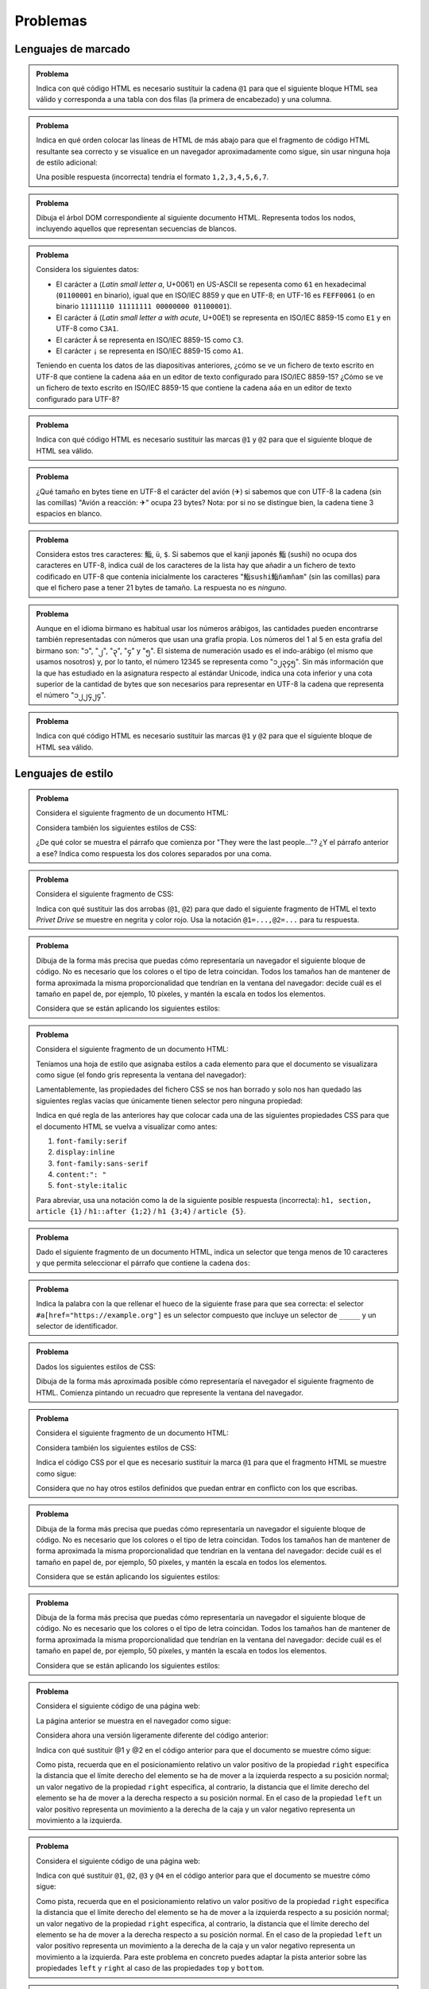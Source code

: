 .. role:: problema-contador-marcado
.. role:: problema-contador-estilo
.. role:: problema-contador-cliente
.. role:: problema-contador-servicios
.. role:: problema-contador-componentes
.. role:: problema-contador-rest
.. role:: problema-contador-nube

.. _label-problemas:

Problemas
=========

Lenguajes de marcado
--------------------

.. admonition:: :problema-contador-marcado:`Problema`
  :class: problema

  Indica con qué código HTML es necesario sustituir la cadena ``@1`` para que el siguiente bloque HTML sea válido y corresponda a una tabla con dos filas (la primera de encabezado) y una columna.

  .. code-block:: html
    :linenos:

    <table>
      <thead><tr><td><em>Nombre del río</em>@1<td>Ebro</td></tr>
    </table>

  .. @1=</td></tr></thead><tr>

.. ------

.. admonition:: :problema-contador-marcado:`Problema`
  :class: problema

  Indica en qué orden colocar las líneas de HTML de más abajo para que el fragmento de código HTML resultante sea correcto y se visualice en un navegador aproximadamente como sigue, sin usar ninguna hoja de estilo adicional:

  .. raw:: html

    <div id="limon4">
      <script>
        var root = document.querySelector('#limon4').attachShadow({mode:'open'});
        root.innerHTML = `
          <style>
            .cuadrados {
              width: 500px;
              background: gainsboro;
              padding: 10px;
              margin-bottom: 10px;
            }
          </style>
          <div class="cuadrados">
            <section><h4>Colores
            </h4>
            <ul>
            <li>azul
            </li>
            </ul>
            </section>
          </div>`;
      </script>
    </div>

  .. code-block:: html
    :linenos:

    <li>azul
    <ul>
    </section>
    </li>
    <section><h4>Colores
    </h4>
    </ul>

  Una posible respuesta (incorrecta) tendría el formato ``1,2,3,4,5,6,7``.

  .. 5,6,2,1,4,7,3

.. ------

.. admonition:: :problema-contador-marcado:`Problema`
  :class: problema

  Dibuja el árbol DOM correspondiente al siguiente documento HTML. Representa todos los nodos, incluyendo aquellos que representan secuencias de blancos.

  .. code-block:: html
    :linenos:

    <!doctype html>
    <html lang="es"><head>
          <title>La historia interminable</title></head>
      <body><section><h2>La ciudad de los espectros</h2><p>Fújur se esforzó
      desesperadamente por encontrar otra vez el lugar en que Atreyu debía de haber
      caído al agua, pero hasta para un dragón blanco de la suerte es imposible
      descubrir en la espuma hirviente de un mar revuelto el puntito diminuto de un
      cuerpo que flota... o el de un ahogado en su fondo.</p><p>Sin embargo, Fújur
      no quiso renunciar.</p></section>
    </body>
    </html>

.. ------

.. admonition:: :problema-contador-marcado:`Problema`
  :class: problema

  Considera los siguientes datos: 

  - El carácter ``a`` (*Latin small letter a*, U+0061) en US-ASCII se repesenta como ``61`` en hexadecimal (``01100001`` en binario), igual que en ISO/IEC 8859 y que en UTF-8; en UTF-16 es ``FEFF0061`` (o en binario ``11111110 11111111 00000000 01100001``).
  - El carácter ``á`` (*Latin small letter a with acute*, U+00E1) se representa en ISO/IEC 8859-15 como ``E1`` y en UTF-8 como ``C3A1``.
  - El carácter ``Ã`` se representa en ISO/IEC 8859-15 como ``C3``.
  - El carácter ``¡`` se representa en ISO/IEC 8859-15 como ``A1``.

  Teniendo en cuenta los datos de las diapositivas anteriores, ¿cómo se ve un fichero de texto escrito en UTF-8 que contiene la cadena ``aáa`` en un editor de texto configurado para ISO/IEC 8859-15? ¿Cómo se ve un fichero de texto escrito en ISO/IEC 8859-15 que contiene la cadena ``aáa`` en un editor de texto configurado para UTF-8?

.. ------

.. admonition:: :problema-contador-marcado:`Problema`
  :class: problema

  Indica con qué código HTML es necesario sustituir las marcas ``@1`` y ``@2`` para que el siguiente bloque de HTML sea válido.

  .. code-block:: html
    :linenos:
    :force:

    <div>
      <img src="imagen.png" @1="diagrama de clases">
      <span @2-paquete="es.ua.dai">compilado sin errores</span>
    </div>

  .. solución: @1=alt,@2=data 
  .. examen enero 2020

.. ------

.. admonition:: :problema-contador-marcado:`Problema`
  :class: problema

  ¿Qué tamaño en bytes tiene en UTF-8 el carácter del avión (✈) si sabemos que con UTF-8 la cadena (sin las comillas) "Avión a reacción: ✈" ocupa 23 bytes? Nota: por si no se distingue bien, la cadena tiene 3 espacios en blanco.

  .. solución: 3
  .. examen enero 2020

.. ------

.. admonition:: :problema-contador-marcado:`Problema`
  :class: problema

  Considera estos tres caracteres: ``鮨``, ``ü``, ``$``. Si sabemos que el kanji japonés ``鮨`` (sushi) no ocupa dos caracteres en UTF-8, indica cuál de los caracteres de la lista hay que añadir a un fichero de texto codificado en UTF-8 que contenía inicialmente los caracteres "``鮨sushi鮨ñamñam``" (sin las comillas) para que el fichero pase a tener 21 bytes de tamaño. La respuesta no es *ninguno*.

  .. solución: inicialmente 19, 鮨=sushi son 3 caracteres en UTF-8, hay que añadir ü
  .. examen enero 2021

.. --------

.. admonition:: :problema-contador-marcado:`Problema`
  :class: problema

  Aunque en el idioma birmano es habitual usar los números arábigos, las cantidades pueden encontrarse también representadas con números que usan una grafía propia. Los números del 1 al 5 en esta grafía del birmano son: "၁", "၂", "၃", "၄" y "၅". El sistema de numeración usado es el indo-arábigo (el mismo que usamos nosotros) y, por lo tanto, el número 12345 se representa como "၁၂၃၄၅". Sin más información que la que has estudiado en la asignatura respecto al estándar Unicode, indica una cota inferior y una cota superior de la cantidad de bytes que son necesarios para representar en UTF-8 la cadena que representa el número "၁၂၂၄၂၄".

  .. solución: 6*2= 12, 6*4=24
  .. examen julio 2021

.. -------

.. admonition:: :problema-contador-marcado:`Problema`
  :class: problema

  Indica con qué código HTML es necesario sustituir las marcas ``@1`` y ``@2`` para que el siguiente bloque de HTML sea válido.

  .. code-block:: html
    :linenos:
    :force:

    <section>
        <span @2-color="yellow">NEW!</span>
        <img src="rainbow.svg" @1="vector graphic">
    </section>

  .. solución: @1=alt, @2=data
  .. examen julio 2021

.. --------



Lenguajes de estilo
-------------------

.. admonition:: :problema-contador-estilo:`Problema`
  :class: problema

  Considera el siguiente fragmento de un documento HTML:

  .. code-block:: html
    :linenos:

    <body>
      <section>
        <header><h1>The Boy Who Lived</h1></header>
        <p>Mr. and Mrs. Dursley, of number four, Privet Drive, 
          were proud to say that they were perfectly normal, 
          thank you very much.</p>
        <p class="last">They were the last people you'd expect to 
          be involved in anything strange or mysterious, because they
          just didn't hold with such nonsense.</p>
      </section>
    </body>

  Considera también los siguientes estilos de CSS:

  .. code-block:: css
    :linenos:

    p {
      color: red;
    }
    p.last {
      color: gray;
    }
    section > p {
      color: blueviolet;
    }
    header h1 p {
      color: green;
    }
    section {
      color: lightskyblue;
    }
    p {
      color: black;
    }

  ¿De qué color se muestra el párrafo que comienza por "They were the last people..."? ¿Y el párrafo anterior a ese? Indica como respuesta los dos colores separados por una coma.

  .. solución: gray, blueviolet; https://jsfiddle.net/vhbc4t5s/

.. ------

.. admonition:: :problema-contador-estilo:`Problema`
  :class: problema

  Considera el siguiente fragmento de CSS:

  .. code-block:: css
    :linenos:

    .a {font-weight: normal;}
    .a .b {color: blue;}
    .a .b #c {color: red;}
    .destaca {font-weight: bold;}

  Indica con qué sustituir las dos arrobas (``@1``, ``@2``) para que dado el siguiente fragmento de HTML el texto *Privet Drive* se muestre en negrita y color rojo. Usa la notación ``@1=...,@2=...`` para tu respuesta.

  .. code-block:: html
    :linenos:

    <p class="a">El señor y la señora Dursley, que vivían en el 
    número 4 de @1 Privet Drive @2, estaban orgullosos de decir 
    que eran muy normales, afortunadamente.</p>

  .. solución: @1=<span class="b"><span class="destaca" id="c">, @2=</span></span>

.. ------

.. admonition:: :problema-contador-estilo:`Problema`
  :class: problema

  Dibuja de la forma más precisa que puedas cómo representaría un navegador el siguiente bloque de código. No es necesario que los colores o el tipo de letra coincidan. Todos los tamaños han de mantener de forma aproximada la misma proporcionalidad que tendrían en la ventana del navegador: decide cuál es el tamaño en papel de, por ejemplo, 10 píxeles, y mantén la escala en todos los elementos.

  .. code-block:: html
    :linenos:

    <body>
      <div id="peligrosas">
        colacuerno
        <div id="basilisco">basilisco</div>
      </div>
      <div id="hipogrifo">hipogrifo</div>
    <body>

  Considera que se están aplicando los siguientes estilos:

  .. code-block:: css
    :linenos:

    * {
      margin: 0;
      padding: 0;
      box-sizing: border-box;
    }
    body {
      margin: 10px;
    }
    #peligrosas {         
      width: 200px;
      border: 1px solid darkgray;
      padding-left: 50px;
      padding-bottom: 50px;
    }
    #basilisco {
      width: 50px; 
    }
    #hipogrifo {
      width: 100px;
      border: 1px dotted darkgray;
      text-align: right;
      padding-bottom: 50px;
    }

  .. solución: https://jsfiddle.net/xep58sr7/

.. ------

.. admonition:: :problema-contador-estilo:`Problema`
  :class: problema

  Considera el siguiente fragmento de un documento HTML:

  .. code-block:: html
    :linenos:

    <body>
      <h1>Lista</h1>
      <section>
        <article>artículo1</article>
        <article>artículo2</article>
      </section>
    </body>

  Teníamos una hoja de estilo que asignaba estilos a cada elemento para que el documento se visualizara como sigue (el fondo gris representa la ventana del navegador):
  
  .. raw:: html

    <div id="problema-borrado">
      <script>
        var root = document.querySelector('#problema-borrado').attachShadow({mode:'open'});
        root.innerHTML = `
          <style>
          .cuadrados {
            background: gainsboro; 
            padding: 10px; 
            margin-bottom: 20px;
          }
          h1, section, article {
            display: inline;
          }
          h1::after {
            content: ": ";
          }
          h1 {
            font-family: sans-serif;
            font-style: italic;
          }
          article {
            font-family: serif;
          }
          </style>
          <div class="cuadrados">
            <h1>Lista</h1>
            <section>
              <article>artículo1</article>
              <article>artículo2</article>
            </section>
          </div>`;
      </script>
    </div>
  
  Lamentablemente, las propiedades del fichero CSS se nos han borrado y solo nos han quedado las siguientes reglas vacías que únicamente tienen selector pero ninguna propiedad:

  .. code-block:: css
    :linenos:

    h1, section, article {  }
    h1::after {  }
    h1 {  }
    article {  }

  Indica en qué regla de las anteriores hay que colocar cada una de las siguientes propiedades CSS para que el documento HTML se vuelva a visualizar como antes:

  1. ``font-family:serif``
  2. ``display:inline``
  3. ``font-family:sans-serif``
  4. ``content:": "``
  5. ``font-style:italic``

  Para abreviar, usa una notación como la de la siguiente posible respuesta (incorrecta): ``h1, section, article {1}`` / ``h1::after {1;2}`` / ``h1 {3;4}`` / ``article {5}``.

  .. solución: h1, section, article {2} / h1::after {4} / h1 {3,5} / article {1}; https://jsfiddle.net/b6qnrpy3/

.. ------

.. admonition:: :problema-contador-estilo:`Problema`
  :class: problema

  Dado el siguiente fragmento de un documento HTML, indica un selector que tenga menos de 10 caracteres y que permita seleccionar el párrafo que contiene la cadena ``dos``:

  .. code-block:: html
    :linenos:

    <body>
      <header>
        <h1>a</h1>
      </header>
      <main id="principal" class="info-descripción act">
        <h2>b</h2>
        <p>uno</p>
        <p id="info-detalle" class="act">dos</p>
      </main>
      <section>
        <h2>c</h2>
        <p>tres</p>
        <p lang="ca" class="act">quatre</p>
      </section>
    </body>

  .. solución: main .act; https://jsfiddle.net/2mt1p7he/

.. ------

.. admonition:: :problema-contador-estilo:`Problema`
  :class: problema

  Indica la palabra con la que rellenar el hueco de la siguiente frase para que sea correcta: el selector ``#a[href="https://example.org"]`` es un selector compuesto que incluye un selector de ``_____`` y un selector de identificador.

  .. solución: atributos

.. ------

.. admonition:: :problema-contador-estilo:`Problema`
  :class: problema

  Dados los siguientes estilos de CSS:
  
  .. code-block:: css
    :linenos:

    li {
      display: inline;
      margin: 0px 25px 0px 25px;
      padding: 10px 50px 10px 0px;
      border: 2px solid #000000;
    }

  Dibuja de la forma más aproximada posible cómo representaría el navegador el siguiente fragmento de HTML. Comienza pintando un recuadro que represente la ventana del navegador.

  .. code-block:: html
    :linenos:

    <p>Recuerdo cada varita que he vendido, Harry Potter. 
    Cada una de las varitas. 
    Y resulta que la cola de fénix de donde salió la pluma 
    que está en tu varita dio otra pluma,</p>
    <ul>
      <li>solo</li>
      <li>una</li>
      <li>más.</li>
    </ul>

  .. solución: https://jsbin.com/howativusi

.. ------

.. admonition:: :problema-contador-estilo:`Problema`
  :class: problema

  Considera el siguiente fragmento de un documento HTML:

  .. code-block:: html
    :linenos:

    <body>
      <div class="cuadrados">
        <div class="orange">naranja</div>
        <div class="blue">azul</div>
        <div class="lavender">lavanda</div>
        <div class="palegreen">verde</div>
      </div>
    </body>
    
  Considera también los siguientes estilos de CSS:

  .. code-block:: css
    :linenos:
    :force:

    .cuadrados {
      background: gainsboro; 
      padding: 10px; 
      margin-bottom: 20px;
    }
    .orange {         
      background: orange;
      height: 100px;
      width: 100px;
    }
    .blue {
      background: lightskyblue;
      height: 100px;
      width: 100px;
      position: relative;
      top: -100px;
      left: 100px;
    }
    .lavender {
      background: lavender;
      height: 100px;
      width: 100px;
      position: relative;
      top: -100px;
    }
    .palegreen {
      background: palegreen;
      height: 100px;
      width: 100px;
      position: relative;
      @1
    }

  Indica el código CSS por el que es necesario sustituir la marca ``@1`` para que el fragmento HTML se muestre como sigue:

  .. raw:: html

    <div id="problema-puzle">
    <script>
      var root = document.querySelector('#problema-puzle').attachShadow({mode:'open'});
      root.innerHTML = `
        <style>
        .cuadrados {
          background: gainsboro; 
          padding: 10px; 
          margin-bottom: 20px;
        }
        .orange {         
          background: orange;
          height: 100px;
          width: 100px;
        }
        .blue {
          background: lightskyblue;
          height: 100px;
          width: 100px;
          position: relative;
          top: -100px;
          left: 100px;
        }
        .lavender {
          background: lavender;
          height: 100px;
          width: 100px;
          position: relative;
          top: -100px;
        }
        .palegreen {
          background: palegreen;
          height: 100px;
          width: 100px;
          position: relative;
          top: -200px;
          left: 100px;
        }
        </style>
        <div class="cuadrados">
          <div class="orange">naranja</div>
          <div class="blue">azul</div>
          <div class="lavender">lavanda</div>
          <div class="palegreen">verde</div>
        </div>`;
    </script>
    </div>
    
  Considera que no hay otros estilos definidos que puedan entrar en conflicto con los que escribas.

.. ------

.. admonition:: :problema-contador-estilo:`Problema`
  :class: problema

  Dibuja de la forma más precisa que puedas cómo representaría un navegador el siguiente bloque de código. No es necesario que los colores o el tipo de letra coincidan. Todos los tamaños han de mantener de forma aproximada la misma proporcionalidad que tendrían en la ventana del navegador: decide cuál es el tamaño en papel de, por ejemplo, 50 píxeles, y mantén la escala en todos los elementos.

  .. code-block:: html
    :linenos:

    <div class="cuadrados">
      <div class="blue">azul</div>
      <div class="lavender">lavanda</div>
    </div>

  Considera que se están aplicando los siguientes estilos:

  .. code-block:: css
    :linenos:

    * {
      margin: 0;
      box-sizing: border-box;
    }
    .cuadrados {
      padding: 10px;
      border: 1px solid darkgray;
      height: 200px;
      width: 200px;
    }
    .blue {
      border: 1px dashed darkgray;
      height: 50px;
      width: 50px;
      position: relative;
      top: 100px;
      left: 50px;
    }
    .lavender {
      border: 1px solid darkgray;
      height: 100px;
      width: 100px;
    }

  .. solución: https://jsfiddle.net/3m6w1gbx/2/ 
  .. examen enero 2020

.. ------

.. admonition:: :problema-contador-estilo:`Problema`
  :class: problema

  Dibuja de la forma más precisa que puedas cómo representaría un navegador el siguiente bloque de código. No es necesario que los colores o el tipo de letra coincidan. Todos los tamaños han de mantener de forma aproximada la misma proporcionalidad que tendrían en la ventana del navegador: decide cuál es el tamaño en papel de, por ejemplo, 50 píxeles, y mantén la escala en todos los elementos.

  .. code-block:: html
    :linenos:

    <div class="cuadrados">
      <div class="blue">azul</div>
      <div class="lavender">lavanda</div>
    </div>

  Considera que se están aplicando los siguientes estilos:

  .. code-block:: css
    :linenos:

    * {
      margin: 0;
      box-sizing: border-box;
    }
    .cuadrados {
      padding: 10px;
      border: 1px solid darkgray;
      position: relative;
      height: 200px;
      width: 200px;
    }
    .blue {
      border: 1px dashed darkgray;
      height: 50px;
      width: 50px;
      position: absolute;
      top: 50px;
      left: 50px;
    }
    .lavender {
      border: 1px solid darkgray;
      height: 100px;
      width: 100px;
    }

  .. solución: https://jsfiddle.net/5zowyq0p/1/
  .. examen enero 2020



.. admonition:: :problema-contador-estilo:`Problema`
  :class: problema

  Considera el siguiente código de una página web:

  .. code-block:: html
    :linenos:

    <!doctype html>
    <html lang="es">
      <head>
        <meta charset="utf-8">
        <title>Cuadrados</title>
        <style>
          .cuadrados {
            width: 500px;
            background: gainsboro;
            padding: 10px;
          }
          .orange {
            background: orange;
            height: 100px;
            width: 100px;
          }
          .blue {
            background: lightskyblue;
            height: 100px;
            width: 100px;
          }
          .lavender {
            background: lavender;
            height: 100px;
            width: 100px;
          }
          .lemonchiffon {
            background: lemonchiffon;
            height: 100px;
            width: 100px;
          }      
        </style>
      </head>
      <body>
        <div class="cuadrados">
          <div class="orange">naranja</div>
          <div class="blue">azul</div>
          <div class="lavender">lavanda</div>
          <div class="lemonchiffon">lemonchiffon</div>
        </div>
      </body>
    </html>

  La página anterior se muestra en el navegador como sigue: 

  .. raw:: html

    <div id="limon1">
      <script>
        var root = document.querySelector('#limon1').attachShadow({mode:'open'});
        root.innerHTML = `
          <style>
            .cuadrados {
              width: 500px;
              background: gainsboro;
              padding: 10px;
              margin-bottom: 10px;
            }
            .orange {
              background: orange;
              height: 100px;
              width: 100px;
            }
            .blue {
              background: lightskyblue;
              height: 100px;
              width: 100px;
            }
            .lavender {
              background: lavender;
              height: 100px;
              width: 100px;
            }
            .lemonchiffon {
              background: lemonchiffon;
              height: 100px;
              width: 100px;
            }      
          </style>
          <div class="cuadrados">
            <div class="orange">naranja</div>
            <div class="blue">azul</div>
            <div class="lavender">lavanda</div>
            <div class="lemonchiffon">lemonchiffon</div>
          </div>`;
      </script>
    </div>

  Considera ahora una versión ligeramente diferente del código anterior:

  .. code-block:: html
    :linenos:

    <!doctype html>
    <html lang="es">
      <head>
        <meta charset="utf-8">
        <title>Cuadrados del problema 4</title>
        <style>
          .cuadrados {
            width: 500px;
            background: gainsboro;
            padding: 10px;
          }
          .orange {
            background: orange;
            height: 100px;
            width: 100px;
            position: relative;
            left: @1;
          }
          .blue {
            background: lightskyblue;
            height: 100px;
            width: 100px;
            position: relative;
            right: @2;
          }
          .lavender {
            background: lavender;
            height: 100px;
            width: 100px;
            position: relative;
            left: @1;
          }
          .lemonchiffon {
            background: lemonchiffon;
            height: 100px;
            width: 100px;
            position: relative;
            right: @2;
          }      
        </style>
      </head>
      <body>
        <div class="cuadrados">
          <div class="orange">naranja</div>
          <div class="blue">azul</div>
          <div class="lavender">lavanda</div>
          <div class="lemonchiffon">lemonchiffon</div>
        </div>
      </body>
    </html>

  Indica con qué sustituir @1 y @2 en el código anterior para que el documento se muestre cómo sigue:

  .. raw:: html

    <div id="limon2">
      <script>
        var root = document.querySelector('#limon2').attachShadow({mode:'open'});
        root.innerHTML = `
          <style>
          .cuadrados {
            width: 500px;
            background: gainsboro;
            padding: 10px;
            margin-bottom: 10px;
          }
          .orange {
            background: orange;
            height: 100px;
            width: 100px;
            position: relative;
            left: 400px;
          }
          .blue {
            background: lightskyblue;
            height: 100px;
            width: 100px;
            position: relative;
            right: -400px;
          }
          .lavender {
            background: lavender;
            height: 100px;
            width: 100px;
            position: relative;
            left: 400px;
          }
          .lemonchiffon {
            background: lemonchiffon;
            height: 100px;
            width: 100px;
            position: relative;
            right: -400px;
          }      
        </style>
        <div class="cuadrados">
          <div class="orange">naranja</div>
          <div class="blue">azul</div>
          <div class="lavender">lavanda</div>
          <div class="lemonchiffon">lemonchiffon</div>
        </div>`;
      </script>
    </div>

  Como pista, recuerda que en el posicionamiento relativo un valor positivo de la propiedad ``right`` especifica la distancia que el límite derecho del elemento se ha de mover a la izquierda respecto a su posición normal; un valor negativo de la propiedad ``right`` especifica, al contrario, la distancia que el límite derecho del elemento se ha de mover a la derecha respecto a su posición normal. En el caso de la propiedad ``left`` un valor positivo representa un movimiento a la derecha de la caja y un valor negativo representa un movimiento a la izquierda.

  .. solución: @1=400px, @2=-400px
  .. examen julio 2020
  .. jugar con left y right para hacer distintas combinaciones poniendo left y right en distintas combinaciones y en otros



.. admonition:: :problema-contador-estilo:`Problema`
  :class: problema

  Considera el siguiente código de una página web:

  .. code-block:: html
    :linenos:

    <!doctype html>
    <html lang="es">
      <head>
        <meta charset="utf-8">
        <title>Cuadrados del problema 5</title>
        <style>
          .cuadrados {
            width: 500px;
            background: gainsboro;
            padding: 10px;
          }
          .orange {
            background: orange;
            height: 100px;
            width: 100px;
            position: relative;
            bottom: @1;
          }
          .blue {
            background: lightskyblue;
            height: 100px;
            width: 100px;
            position: relative;
            bottom: @2;
          }
          .lavender {
            background: lavender;
            height: 100px;
            width: 100px;
            position: relative;
            bottom: @3;
          }
          .lemonchiffon {
            background: lemonchiffon;
            height: 100px;
            width: 100px;
            position: relative;
            bottom: @4;
          }      
        </style>
      </head>
      <body>
        <div class="cuadrados">
          <div class="orange">naranja</div>
          <div class="blue">azul</div>
          <div class="lavender">lavanda</div>
          <div class="lemonchiffon">lemonchiffon</div>
        </div>
      </body>
    </html>

  Indica con qué sustituir ``@1``, ``@2``, ``@3`` y ``@4`` en el código anterior para que el documento se muestre cómo sigue: 

  .. raw:: html

    <div id="limon3">
      <script>
        var root = document.querySelector('#limon3').attachShadow({mode:'open'});
        root.innerHTML = `
          <style>
            .cuadrados {
              width: 500px;
              background: gainsboro;
              padding: 10px;
              margin-bottom: 10px;
            }
            .orange {
              background: orange;
              height: 100px;
              width: 100px;
              position: relative;
              bottom: -300px;
            }
            .blue {
              background: lightskyblue;
              height: 100px;
              width: 100px;
              position: relative;
              bottom: -100px;
            }
            .lavender {
              background: lavender;
              height: 100px;
              width: 100px;
              position: relative;
              bottom: 100px;
            }
            .lemonchiffon {
              background: lemonchiffon;
              height: 100px;
              width: 100px;
              position: relative;
              bottom: 300px;
            }      
          </style>
          <div class="cuadrados">
            <div class="orange">naranja</div>
            <div class="blue">azul</div>
            <div class="lavender">lavanda</div>
            <div class="lemonchiffon">lemonchiffon</div>
          </div>`;
      </script>
    </div>

  Como pista, recuerda que en el posicionamiento relativo un valor positivo de la propiedad ``right`` especifica la distancia que el límite derecho del elemento se ha de mover a la izquierda respecto a su posición normal; un valor negativo de la propiedad ``right`` especifica, al contrario, la distancia que el límite derecho del elemento se ha de mover a la derecha respecto a su posición normal. En el caso de la propiedad ``left`` un valor positivo representa un movimiento a la derecha de la caja y un valor negativo representa un movimiento a la izquierda. Para este problema en concreto puedes adaptar la pista anterior sobre las propiedades ``left`` y ``right`` al caso de las propiedades ``top`` y ``bottom``.

  .. solución: @1=-300px,@2=-100px,@3=100px,@4=300px
  .. examen julio 2020



.. admonition:: :problema-contador-estilo:`Problema`
  :class: problema

  Considera el siguiente código de una página web:

  .. code-block:: html
    :linenos:
    :force:

    <!doctype html>
    <html lang="es">
      <head>
        <meta charset="utf-8">
        <title>Cuadrados del problema 6</title>
        <style>
          .cuadrados {
            width: 500px;
            height: 400px;
            background: gainsboro;
            padding: 10px;
            position: @1;
          }
          .orange {
            background: orange;
            height: 100px;
            width: 100px;
            position: absolute;
            top: 10px;
            @2: 10px;
          }
          .blue {
            background: lightskyblue;
            height: 100px;
            width: 100px;
            position: absolute;
            top: 110px;
          }
          .lavender {
            background: lavender;
            height: 100px;
            width: 100px;
            position: absolute;
            top: 210px;
          }
          .lemonchiffon {
            background: lemonchiffon;
            height: 100px;
            width: 100px;
            position: @3;
            top: @4;
          }      
        </style>
      </head>
      <body>
        <div class="cuadrados">
          <div class="orange">naranja</div>
          <div class="blue">azul</div>
          <div class="lavender">lavanda</div>
          <div class="lemonchiffon">lemonchiffon</div>
        </div>
      </body>
    </html>

  Indica con qué sustituir ``@1``, ``@2``, ``@3`` y ``@4`` en el código anterior para que el documento se muestre cómo sigue: 

  .. raw:: html

    <div id="limon5">
      <script>
        var root = document.querySelector('#limon5').attachShadow({mode:'open'});
        root.innerHTML = `
          <style>
            .cuadrados {
              width: 500px;
              height: 410px;
              background: gainsboro;
              padding: 10px;
              position: relative;
              margin-bottom: 10px;
            }
            .orange {
              background: orange;
              height: 100px;
              width: 100px;
              position: absolute;
              top: 10px;
              right: 10px;
            }
            .blue {
              background: lightskyblue;
              height: 100px;
              width: 100px;
              position: absolute;
              top: 110px;
            }
            .lavender {
              background: lavender;
              height: 100px;
              width: 100px;
              position: absolute;
              top: 210px;
            }
            .lemonchiffon {
              background: lemonchiffon;
              height: 100px;
              width: 100px;
              position: absolute;
              top: 310px;
            }      
          </style>
          <div class="cuadrados">
            <div class="orange">naranja</div>
            <div class="blue">azul</div>
            <div class="lavender">lavanda</div>
            <div class="lemonchiffon">lemonchiffon</div>
          </div>`;
      </script>
    </div>

  Como pista, recuerda que en el posicionamiento absoluto la propiedad ``top`` especifica la distancia entre el límite superior del elemento y el límite superior de *cierto* elemento contenedor; si el valor es negativo, el límite superior de dicho elemento contenedor queda por debajo del límite superior del elemento contenido. De forma análoga, puedes deducir el propósito de las propiedades ``left``, ``top`` o ``bottom``.

  .. solución: @1=relative,@2=right,@3=absolute,@4=310px
  .. considerar esta solución: @3=relative,@4=300px
  .. examen julio 2020


.. admonition:: :problema-contador-estilo:`Problema`
  :class: problema

  Considera el siguiente fragmento de un documento en HTML:

  .. code-block:: html
    :linenos:

    <ol id="o3">
      <li class="c9">orangered</li>
      <li class="c7">tomato</li>
      <li class="c9 c7">firebrick</li>
      <li id="choco">chocolate</li>
      <ul>
        <li class="c9">mintcream</li>
      </ul>
    </ol>


  Considera que al documento anterior se le están aplicando los siguientes estilos:

  .. code-block:: css
    :linenos:

    *       {color: aqua;}
    @1      {color: firebrick;}
    #choco  {color: chocolate;}
    @2      {color: mintcream;}
    @3      {color: orangered;}
    @4      {color: tomato;}

  Indica con qué sustituir las marcas ``@1``, ``@2``, ``@3`` y ``@4`` en el fragmento de CSS anterior para que cada elemento de la lista se muestre en el color que corresponde a su nombre, es decir, la palabra *chocolate* se muestre en color ``chocolate``, etc. Asume que cualquier valor asignado a un atributo ``class`` puede estar asignado a otro atributo ``class`` en otras partes no mostradas del documento HTML y que cualquiera de los elementos HTML pueden estar siendo usados en otras partes del documento. Si hay más de una posibilidad para sustituir una determinada marca, pon la que menos caracteres ocupe.

  .. solución: @1=#o3 .c9.c7, @2=#o3 ul .c9, @3=#o3 .c9, @4=#o3 .c7
  .. examen julio 2020


.. ------

.. admonition:: :problema-contador-estilo:`Problema`
  :class: problema

  *Nota:* este problema está basado en la rejilla de CSS, un tema que puede ser opcional en algunos años académicos; asegúrate de si este año lo es o no antes de intentar resolverlo. Considera el siguiente fragmento de HTML:

  .. code-block:: html
    :linenos:

    <div class="container">
      <div class="cell">1</div>
      <div class="cell">2</div>
      <div class="cell">3</div>
      <div class="cell">4</div>
      <div class="cell menu">5</div>
    </div>

  Y los siguientes estilos de CSS:

  .. code-block:: css
    :linenos:

    .container {
      display: grid;
	    grid-template-columns: 1fr 1fr 1fr;
      grid-template-rows: repeat(@1, 2fr);
      grid-gap: 10px;
      text-align: center;
      background-color: #eee;
      border: 1px solid #000;
      color: #000;
      width: 500px;
      height: 250px;
      --bg-color: #658db5;
    }

    .cell {
      background-color: var(--bg-color);
	    padding: 25px;
	    border-radius: 6px;
    }

    .menu {
	    background-color: #898989;
	    grid-column: @2;
	    grid-row: @3 / 3;
    }

  Indica con qué sustituir ``@1``, ``@2`` y ``@3`` en el código anterior para que el documento se muestre como sigue:

  .. raw:: html

    <div id="problema-grid1">
      <script>
        var root = document.querySelector('#problema-grid1').attachShadow({mode:'open'});
        root.innerHTML = `
          <style>
              .container {
                display: grid;
                grid-template-columns: 1fr 1fr 1fr;
                grid-template-rows: repeat(2, 2fr);
                grid-gap: 10px;
                text-align: center;
                background-color: #eee;
                border: 1px solid #000;
                color: #000;
                width: 500px;
                height: 250px;
                --bg-color: #658db5;
                }
                .cell {
                background-color: var(--bg-color);
                padding: 25px;
                border-radius: 6px;
                }
                .menu {
                background-color: #898989;
                grid-column: 3 ;
                grid-row: 1 / 3;
                }
          </style>
          <div class="container">
            <div class="cell">1</div>
            <div class="cell">2</div>
            <div class="cell">3</div>
            <div class="cell">4</div>
            <div class="cell menu">5</div>
          </div>`;
      </script>
    </div>

  .. solución: @1=2, @2=3, @3=1

.. ------

.. admonition:: :problema-contador-estilo:`Problema`
  :class: problema

  *Nota:* este problema está basado en la rejilla de CSS, un tema que puede ser opcional en algunos años académicos; asegúrate de si este año lo es o no antes de intentar resolverlo. Este problema incluye código que permite mostrar un *sprite* de 8x8 usando rejillas de CSS. El código HTML es el siguiente:

  .. code-block:: html
    :linenos:

    <div class="duck">
      <!-- fila 1: -->
      <div class="i fondo"></div>
      <div class="i pato"></div>
      <div class="i pato"></div>
      <div class="i pato"></div>
      <div class="i pato"></div>
      <div class="i pato"></div>
      <div class="i pato"></div>
      <div class="i pato"></div>
      <!-- fila 2: -->
      <div class="i fondo"></div>
      <div class="i fondo"></div>
      <div class="i pato"></div>
      <div class="i pato"></div>
      <div class="i pato"></div>
      <div class="i pato"></div>
      <div class="i pato"></div>
      <div class="i pato"></div>
      <!-- fila 3: -->
      <div class="i fondo"></div>
      <div class="i fondo"></div>
      <div class="i pato"></div>
      <div class="i pato"></div>
      <div class="i pato"></div>
      <div class="i pato"></div>
      <div class="i pato"></div>
      <div class="i pato"></div>
      <!-- fila 4: -->
      <div class="i fondo"></div>
      <div class="i gafas"></div>
      <div class="i gafas"></div>
      <div class="i gafas"></div>
      <div class="i gafas"></div>
      <div class="i gafas"></div>
      <div class="i gafas"></div>
      <div class="i gafas"></div>
      <!-- fila 5: -->
      <div class="i fondo"></div>
      <div class="i gafas"></div>
      <div class="i gafas"></div>
      <div class="i pato"></div>
      <div class="i gafas"></div>
      <div class="i gafas"></div>
      <div class="i gafas"></div>
      <div class="i pato"></div>
      <!-- fila 6: -->
      <div class="i pico"></div>
      <div class="i pico"></div>
      <div class="i pico"></div>
      <div class="i pico"></div>
      <div class="i pato"></div>
      <div class="i pato"></div>
      <div class="i pato"></div>
      <div class="i pato"></div>
      <!-- fila 7: -->
      <div class="i fondo"></div>
      <div class="i fondo"></div>
      <div class="i pato"></div>
      <div class="i pato"></div>
      <div class="i pato"></div>
      <div class="i pato"></div>
      <div class="i pato"></div>
      <div class="i pato"></div>
      <!-- fila 8: -->
      <div class="i fondo"></div>
      <div class="i fondo"></div>
      <div class="i pato"></div>
      <div class="i pato"></div>
      <div class="i pato"></div>
      <div class="i pato"></div>
      <div class="i pato"></div>
      <div class="i pato"></div>
    </div>

  Y los estilos de CSS son:

  .. code-block:: css
    :linenos:

    .duck {
      display: grid;
      grid-template-columns: repeat(@1, 10px);
      grid-template-rows: repeat(@2, 10px);
      grid-gap: 0;
      border: 1px solid black;
      width: 80px;
      height: 80px;
    }

    .i {
      width: @3;
      height: @4;
    }

    .pato { background-color: white; }
    .pico { background-color: yellow; }
    .gafas { @5; }
    .fondo { background-color: gray; }

  Indica con qué sustituir ``@1``, ``@2``, ``@3``, ``@4`` y ``@5`` en el código anterior para que se muestre un *sprite* de un pato con gafas de sol negras mirando a la izquierda como el siguiente:

  .. raw:: html

    <div id="problema-pato">
      <script>
        var root = document.querySelector('#problema-pato').attachShadow({mode:'open'});
        root.innerHTML = `
          <style>
            .duck {
              display: grid;
              grid-template-columns: repeat(8, 10px);
              grid-template-rows: repeat(8, 10px);
              grid-gap: 0;
              border: 1px solid black;
              width: 80px;
              height: 80px;
            }

            .i {
              width: 10px;
              height: 10px;
            }

            .pato { background-color: white; }
            .pico { background-color: yellow; }
            .gafas { background-color: black; }
            .fondo { background-color: gray; }

          </style>
      <div class="duck">
      <!-- fila 1: -->
      <div class="i fondo"></div>
      <div class="i pato"></div>
      <div class="i pato"></div>
      <div class="i pato"></div>
      <div class="i pato"></div>
      <div class="i pato"></div>
      <div class="i pato"></div>
      <div class="i pato"></div>
      <!-- fila 2: -->
      <div class="i fondo"></div>
      <div class="i fondo"></div>
      <div class="i pato"></div>
      <div class="i pato"></div>
      <div class="i pato"></div>
      <div class="i pato"></div>
      <div class="i pato"></div>
      <div class="i pato"></div>
      <!-- fila 3: -->
      <div class="i fondo"></div>
      <div class="i fondo"></div>
      <div class="i pato"></div>
      <div class="i pato"></div>
      <div class="i pato"></div>
      <div class="i pato"></div>
      <div class="i pato"></div>
      <div class="i pato"></div>
      <!-- fila 4: -->
      <div class="i fondo"></div>
      <div class="i gafas"></div>
      <div class="i gafas"></div>
      <div class="i gafas"></div>
      <div class="i gafas"></div>
      <div class="i gafas"></div>
      <div class="i gafas"></div>
      <div class="i gafas"></div>
      <!-- fila 5: -->
      <div class="i fondo"></div>
      <div class="i gafas"></div>
      <div class="i gafas"></div>
      <div class="i pato"></div>
      <div class="i gafas"></div>
      <div class="i gafas"></div>
      <div class="i gafas"></div>
      <div class="i pato"></div>
      <!-- fila 6: -->
      <div class="i pico"></div>
      <div class="i pico"></div>
      <div class="i pico"></div>
      <div class="i pico"></div>
      <div class="i pato"></div>
      <div class="i pato"></div>
      <div class="i pato"></div>
      <div class="i pato"></div>
      <!-- fila 7: -->
      <div class="i fondo"></div>
      <div class="i fondo"></div>
      <div class="i pato"></div>
      <div class="i pato"></div>
      <div class="i pato"></div>
      <div class="i pato"></div>
      <div class="i pato"></div>
      <div class="i pato"></div>
      <!-- fila 8: -->
      <div class="i fondo"></div>
      <div class="i fondo"></div>
      <div class="i pato"></div>
      <div class="i pato"></div>
      <div class="i pato"></div>
      <div class="i pato"></div>
      <div class="i pato"></div>
      <div class="i pato"></div>
    </div>`;
      </script>
    </div>

  .. solución: @1=@2=8, @3=@4=10px, @5=background-color:black

.. ------

.. admonition:: :problema-contador-estilo:`Problema`
  :class: problema

  *Nota:* este problema está basado en las animaciones de CSS, un tema que puede ser opcional en algunos años académicos; asegúrate de si este año lo es o no antes de intentar resolverlo. Considera los siguientes estilos de CSS que permiten animar el carácter de la mano que saluda haciendo ``<span class="wave">👋🏾</span>``. La idea es que la mano se pause durante la segunda mitad de la animación y que el movimiento se repita indefinidamente:

  .. code-block: css
    :linenos:

    .wave {
      animation-name: wave-animation;
      animation-duration: 2.5s;
      animation-iteration-count: @1;
      transform-origin: 70% 70%;
      display: inline-block;
    }

    @keyframes wave-animation {
      0% { transform: rotate( 0.0deg) }
      10% { transform: rotate(14.0deg) }
      20% { transform: rotate(-8.0deg) }
      30% { transform: rotate(14.0deg) }
      40% { transform: rotate(-4.0deg) }
      50% { transform: rotate(10.0deg) }
      60% { transform: rotate(@2) } 
      100% { transform: rotate(0.0deg) }
    }

  Indica con qué sustituir ``@1`` y ``@2`` para conseguir el efecto deseado. No es relevante para este problema, pero poner ``display`` a ``inline-block`` permite que la animación tenga realmente lugar porque estas no son posibles en elementos ``inline``. Por otro lado, el valor de ``transform-origin`` se ha ajustado para que la mano salude desde la muñeca y no desde el punto central.

  .. solución: @1=infinite  @2=0.0deg




Programar el lado del cliente
-----------------------------

.. admonition:: :problema-contador-cliente:`Problema`
  :class: problema

  ¿Qué imprime el siguiente programa de JavaScript por la consola?

  .. code-block:: javascript
    :linenos:

    function outer(z) {
      var b = z;
      function inner() {
        var a = 20; 
        console.log(a+b);
      }
      b+= 10;
      return inner;
    }

    var X = outer(10);
    var Y = outer(20); 
    X();
    Y();
    X();

  .. solución: 40, 50, 40

.. ------

.. admonition:: :problema-contador-cliente:`Problema`
  :class: problema

  Indica *una expresión* con la que sustituir la marca ``@1`` en el siguiente código en JavaScript para que la siguiente función permita contar el número de veces que el carácter indicado como parámetro aparece dentro de la cadena sobre la que se invoca el método (por ejemplo, ``"foo".count('o')`` ha de devolver 2).

  .. code-block:: javascript
    :linenos:
    :force:

    String.prototype.count=function(c) { 
      var count=0, i=0;
      while (i<this.length) {
        count+= @1;
      }
      return count;
    };

  .. solución: this[i++]===c

.. ------

.. admonition:: :problema-contador-cliente:`Problema`
  :class: problema

  Indica *una única instrucción* en JavaScript que use la siguiente declaración para imprimir un 100 por la consola.
  
  .. code-block:: javascript
    :linenos:

    var logger= function () {
      return function () {
        return function () {
          console.log(100);
        }
      }
    }

  .. solución: logger()()();

.. ------

.. admonition:: :problema-contador-cliente:`Problema`
  :class: problema

  Indica con qué es necesario sustituir las marcas ``@1``, ``@2`` y ``@3`` para que la siguiente función de JavaScript devuelva un valor booleano que indique si el array pasado como parámetro está ordenado de forma ascendente. Usa la notación ``@1=...,@2=...,@3=...`` para tu respuesta.

  .. code-block:: javascript
    :linenos:
    :force:

    function isSorted(array) {
      const l = array.length - 1;
      for (@1 i = 0; i < l; i++) {
        const c = @2;
        const n = @3;
        if (c > n) { return false; }
      }
      return true;
    }

  .. solución: @1=var/let, @2=array[i], @3=array[i + 1]

.. ------

.. admonition:: :problema-contador-cliente:`Problema`
  :class: problema

  Indica con qué es necesario sustituir la marca ``@1`` para que el siguiente código en JavaScript muestre por la consola el valor 42. Atención: el carácter de punto y coma no puede aparecer en tu respuesta para evitar que añadas instrucciones adicionales.

  .. code-block:: javascript
    :linenos:
    :force:

    (function(y) {
      var answer = 40 + y;
      console.log(answer);
    })@1;

  .. solución: @1=(2)    

.. ------

.. admonition:: :problema-contador-cliente:`Problema`
  :class: problema

  ¿Qué salida muestra por consola el siguiente programa en JavaScript?
  
  .. code-block:: javascript
    :linenos:

    function done(){
      console.log("Done");
    }
      
    function increment(num, callBack){
      var f= callBack;
      for(var i = 0; i <= num; i++){
        console.log(i);
      }
      return callBack();
    }
      
    increment(4, done);

  .. solución: 0,1,2,3,4,Done

.. ------

.. admonition:: :problema-contador-cliente:`Problema`
  :class: problema

  Indica cuál es la salida por consola tras ejecutar el siguiente programa en JavaScript asumiendo que la función ``emit`` imprime por consola el valor pasado como parámetro tras realizar una serie de cálculos durante 1 segundo y que el tiempo de ejecución de cualquier otro elemento del código es despreciable.

  .. code-block:: javascript
    :linenos:

    function f(x) {
      emit("f"+(x||0));
    }

    function g() {
      emit("g1");
      f(3);
      setTimeout(f,5000);
      emit("g2");
    }

    f(1);
    setTimeout(f,6000);
    g();
    f(2);

  Para resolver este tipo de problemas te puede ayudar representar un cronograma similar al siguiente donde vayas registrando el código que se está ejecutando en cada momento, así como el código asíncrono que terminará encolando una función de *callback*:

  .. figure:: _static/img/cronograma.svg
    :target: _static/img/cronograma.svg
    :alt: cronograma
    :figwidth: 70 %

  .. solución: f1,g1,f3,g2,f2,f0,f0; https://jsfiddle.net/obqj50zx/
  .. function emit(s) { function pause(milliseconds) { let dt = new Date(); while ((new Date())-dt<=milliseconds) { /* Do nothing */} } pause(1000); let dt= new Date(); let seconds= dt.getSeconds(); console.log(seconds+"': "+s); }

.. ------

.. admonition:: :problema-contador-cliente:`Problema`
  :class: problema

  Considera el siguiente fragmento de un documento de HTML:

  .. code-block:: html
    :linenos:

    <body>
      <section>
        <header><h1>The Boy Who Lived</h1></header>
        <p class="first">Mr. and Mrs. Dursley, of number four, 
          Privet Drive, were proud to say that they were perfectly 
          normal, thank you very much.</p>
        <p class="last">They were the last people you'd expect to
          be involved in anything strange or mysterious, because they
          just didn't hold with such nonsense.</p>
      </section>
    </body>

  Considera que al documento anterior se le están aplicando los siguientes estilos:

  .. code-block:: css
    :linenos:

    p {
      color: silver;
    }
    #ch1 {
      color: tomato;
    }
    p.last {
      color: blueviolet;
    }
    header h1 {
      color: forestgreen;
    }
    p.first {
      color: lightskyblue;
    }

  Indica en qué colores se mostrarán, por este orden, el primer y segundo párrafo tras ejecutar el siguiente código de JavaScript:

  .. code-block:: javascript
    :linenos:

    document.querySelector('p.last').parentNode.children[0].id= 'ch1';
    let e= document.querySelectorAll('p')[1]; 
    e.classList.toggle('first');
    e.previousSibling.previousSibling.classList.toggle('first');

  .. solución: silver, lightskyblue; https://jsfiddle.net/ztk4bw67/

.. ------

.. admonition:: :problema-contador-cliente:`Problema`
  :class: problema

  Considera el siguiente fragmento en HTML de una página web:

  .. code-block:: html
    :linenos:

    <aside>
      <nav>
        <h1>Obras de Federico García Lorca</h1>
        <ol>
          <li>Poema del cante jondo</li>
          <li>Romancero gitano</li>
          <li>Poeta en Nueva York</li>
        <ol>
        <div>Sonetos del amor oscuro</div>
        <ul>
          <li>Bodas de sangre</li>
        </ul>
        <ul>
          <li>La casa de Bernarda Alba</li>
          <li>La zapatera prodigiosa</li>
        </ul>
      </nav>
    </aside>

  Indica cuál es la salida por consola ejecutar el siguiente código en JavaScript:

  .. code-block:: javascript
    :linenos:

    let l=document.querySelectorAll("aside > nav li");
    for (var i=0; i<l.length; i++) {
      if (l[i].parentNode.querySelectorAll("li").length===1) {
        console.log(l[i].textContent.length);
      }
    }

  .. solución: 15, https://jsfiddle.net/34n9aw6o/
  .. examen enero 2020

.. ------

.. admonition:: :problema-contador-cliente:`Problema`
  :class: problema

  ¿Qué imprime el siguiente programa de JavaScript por la consola?

  .. code-block:: javascript
    :linenos:

    function f(g,x) {
      return {a:g,b:g(x)}
    }
    var h= f(x=>3*x,4);
    console.log(h.b-h.a(2));

  .. solución: 6, https://jsfiddle.net/zdm4y21v/
  .. examen enero 2020

.. ------

.. admonition:: :problema-contador-cliente:`Problema`
  :class: problema

  Indica con qué sustituir las marcas ``@1`` y ``@2`` en el siguiente código en JavaScript para que la función *every* devuelva cierto si todos los elementos de un array cumplen una determinada condición pasada como parámetro y falso en otro caso.

  .. code-block:: javascript
    :linenos:
    :force:

    function every(array, predicate) {
      for (var i=0;i<array.@1;i++) {
        if (!@2) return false;
      }
      return true;
    }

  Lo siguiente son un par de ejemplos de llamadas a la función; la primera devuelve cierto y la segunda devuelve falso:

  .. code-block:: javascript
    :linenos:

    console.log(every([1, 3, 5], n => n < 10));
    console.log(every([2, 4, 16], n => n < 10));

  .. solución: @1=length,@2=predicate(array[i])
  .. examen enero 2020

.. ------

.. admonition:: :problema-contador-cliente:`Problema`
  :class: problema

  Indique con qué sustituir ``@1``, ``@2`` y ``@3`` en el siguiente código en JavaScript para que defina correctamente una clase ``Cilindro`` con un constructor y un método que calcula su volumen, además de crear un objeto de dicha clase e invocar sobre él la función ``volumen``.

  .. code-block:: javascript
    :linenos:
    :force:

    function Cilindro(a,d) {
      @1.altura = a;
      @1.diametro = d;
    }

    Cilindro.@2.volumen = function () {
      var r = this.diametro / 2;
      return this.altura * Math.PI * r * r;
    };

    var c = @3 Cilindro(7, 4);
    console.log(c.volumen().toFixed(4));  // imprime 87.9646

  .. solución: @1=this,@2=prototype,@3=new
  .. examen enero 2020

.. ------

.. admonition:: :problema-contador-cliente:`Problema`
  :class: problema

  Indica cuál es la salida por consola tras ejecutar el siguiente programa en JavaScript, asumiendo que la función ``emit`` imprime por consola el valor pasado como parámetro tras realizar una serie de cálculos durante 1 segundo y que el tiempo de ejecución de cualquier otro elemento del código es despreciable. La función ``setTimeout`` es estándar de JavaScript y registra una función que se ejecutará asíncronamente después del número de milisegundos indicados como segundo parámetro.

  .. code-block:: javascript
    :linenos:

    function f(x) {
      if (x) {
        emit("f"+x);
      }
      else {
        setTimeout( ()=>emit("#") ,1000)
      }
    }

    function g() {
      f();
      setTimeout(f,1000);
      emit("g1");
      setTimeout(f,1000);
      emit("g2");
      for(var i=0;i<3;i++) {
        emit("g3");
      }
      
    }

    f(7);
    g();

  .. solución: f7,g1,g2,g3,g3,g3,#,#,#,  https://jsfiddle.net/0rvdw2xh/ 
  .. function emit(s) { function pause(milliseconds) { let dt = new Date(); while ((new Date())-dt<=milliseconds) { /* Do nothing */} } 
  .. pause(1000); let dt= new Date(); let seconds= dt.getSeconds(); console.log(seconds+"': "+s); }
  .. examen enero 2020
 
.. ------

.. admonition:: :problema-contador-cliente:`Problema`
  :class: problema

  Considera el siguiente fragmento de un documento en HTML:

  .. code-block:: html
    :linenos:

    <ol id="c3">
      <li class="a b">Gather ingredients</li>
      <li class="b">Mix ingredients together</li>
      <li class="a">Place ingredients in a baking dish</li>
      <li>Bake in oven for an hour</li>
      <li class="c">Remove from oven</li>
      <li class="b" id="c1">Allow to stand for ten minutes</li>
      <li id="c2">Serve</li>
    </ol>

  Considera que al documento anterior se le están aplicando los siguientes estilos:

  .. code-block:: css
    :linenos:

    *     {color: aqua;}
    li    {color: silver;}
    li#c1 {color: darksalmon;}
    li    {color: forestgreen;}
    #c1   {color: lightskyblue;}
    .a .b {color: orangered;}
    ol li {color: firebrick;}
    ol > li#c2 {color: lemonchiffon;}
    li.a  {color: darkorchid;}
    li.b  {color: tomato;}
    li    {color: chocolate;}
    li#c3 {color: mintcream;}

  Indica en el mismo orden la secuencia de los siete nombres de colores en los que se mostrarán los siete elementos de la lista de HTML tras ejecutar el siguiente código de JavaScript:

  .. code-block:: javascript
    :linenos:

    let e=document.querySelectorAll('li');
    for(var i=0;i<e.length;i++) {
      if (e[i].textContent.length===5) {
        e[i].classList.add("a");
      }  
    }

  .. solución: tomato,tomato,darkorchid,firebrick,darksalmon,darksalmon, lemonchiffon, https://jsfiddle.net/h9s4mv7y/
  .. examen enero 2020

.. ------

.. admonition:: :problema-contador-cliente:`Problema`
  :class: problema

  Considera el siguiente fragmento del HTML de una página web:

  .. code-block:: html
    :linenos:
  
    <nav id="i100">
      <div class="a">
        <div>
          <span>Anduin</span>
          <span>Bruinen</span>
          <div>
            <span>Calenhir</span>
          </div>
          <span>Celduin</span>
        </div>
      </div>
      <div lang="sjn">
        <div>
          <span>Celebrant</span>
        </div>
      </div>
      <span>Bruinen</span>
      <div lang="art">
        <span>Anduin</span>
        <span>Ciril</span>
        <span>Entwash</span>
        <span>Erui</span>
        <span>Ethir<span>Bruinen</span></span>
      </div>
    </nav>

  Indica con qué sustituir la marca ``@1`` en el siguiente código en JavaScript para que el *primer* elemento de tipo ``span`` que tiene como contenido la cadena *Bruinen* (hay tres en total) pase a tener un atributo ``spellcheck`` con valor ``false``. Asume que cualquier valor asignado a un atributo ``class`` puede estar asignado a otro atributo ``class`` en otras partes no mostradas del documento HTML y que cualquiera de los elementos HTML pueden estar siendo usados en otras partes del documento. Si hay más de una posibilidad para sustituir una determinada marca, pon la que menos caracteres ocupe.

  .. code-block:: javascript
    :linenos:
    :force:

    var element= document.querySelector(@1);
    element.setAttribute("spellcheck",false);

  .. solución: @1="#i100 .a span:nth-child(2)" 
  .. examen julio 2020


.. admonition:: :problema-contador-cliente:`Problema`
  :class: problema

  Considera de nuevo todos los fragmentos de código del problema anterior. Indica con qué sustituir la marca ``@1`` del código de JavaScript para que el *segundo* elemento de tipo ``span`` que tiene como contenido la cadena *Bruinen* (hay tres en total) pase a tener un atributo ``spellcheck`` con valor ``false``. Asume que cualquier valor asignado a un atributo ``class`` puede estar asignado a otro atributo ``class`` en otras partes no mostradas del documento HTML y que cualquiera de los elementos HTML pueden estar siendo usados en otras partes del documento. Si hay más de una posibilidad para sustituir una determinada marca, pon la que menos caracteres ocupe.

  .. solución: @1="#i100 > span"
  .. examen julio 2020


.. admonition:: :problema-contador-cliente:`Problema`
  :class: problema

  Considera de nuevo todos los fragmentos de código del problema anterior. Indica con qué sustituir la marca ``@1`` del código de JavaScript para que el *tercer* elemento de tipo ``span`` que tiene como contenido la cadena *Bruinen* (hay tres en total) pasen a tener un atributo ``spellcheck`` con valor ``false``. Asume que cualquier valor asignado a un atributo ``class`` puede estar asignado a otro atributo ``class`` en otras partes no mostradas del documento HTML y que cualquiera de los elementos HTML pueden estar siendo usados en otras partes del documento. Si hay más de una posibilidad para sustituir una determinada marca, pon la que menos caracteres ocupe.

  .. solución: @1="#i100 span > span"
  .. solución: @1="#i100 div[lang='art'] span span"
  .. examen julio 2020


.. admonition:: :problema-contador-cliente:`Problema`
  :class: problema

  Indica con qué sustituir las marcas ``@1``, ``@2``, ``@3``, ``@4`` en el siguiente programa de JavaScript para que la salida sea 7.

  .. code-block:: javascript
    :linenos:
    :force:

    let c= {gamma:2};
    let h1= x =@1 x*x;
    let h2= (x,y) =@2 h1(x)*c.@3-h1(y);
    console.log(h2(4,@4));

  .. solución: @1=>,@2=>,@3=gamma,@4=5 


.. admonition:: :problema-contador-cliente:`Problema`
  :class: problema

  En el siguiente programa en JavaScript la función ``emit`` imprime por consola el valor pasado como parámetro tras realizar una serie de cálculos durante 1 segundo. El tiempo de ejecución de cualquier otro elemento del código es despreciable. La función ``setTimeout`` es estándar de JavaScript y registra una función que se ejecutará asíncronamente después del número de milisegundos indicados como segundo parámetro. Indica con qué sustituir la marca ``@1`` para que se impriman por consola en este orden los valores 1, 2, 3, 4, 5, 6, 7, 8.

  .. code-block:: javascript
    :linenos:
    :force:

    let lista=@1

    for(let i=0;i<lista.length;i++) {
      if (i==2 || i==3) {
        setTimeout(function() {emit(lista[i])}, 2000);
      }
      else if (i==4 || i==5) {
        setTimeout(function() {emit(lista[i])}, 1000);
      }
      else {
        emit(lista[i]);
      }
    }

  Observa que la variable ``lista`` es un *array* de números que serán impresos dentro del bucle, por lo que una posible respuesta (incorrecta) sería ``@1=[8,7,6,5,4,3,2,1]``.

  .. function emit(s) { function pause(milliseconds) { let dt = new Date(); while ((new Date())-dt<=milliseconds) { /* Do nothing */} } pause(1000); let dt= new Date(); let seconds= dt.getSeconds(); console.log(seconds+"': "+s); }
  .. solución: [1,2,7,8,5,6,3,4]
  .. examen julio 2020

.. ------

.. admonition:: :problema-contador-cliente:`Problema`
  :class: problema

  Indica con qué sustituir ``@1``, ``@2``, ``@3`` y ``@4`` en el siguiente código en JavaScript para que se creen en memoria los objetos indicados en el diagrama y se muestre por la consola la cadena ``Esta persona se llama Jane``.

  .. code-block:: javascript
    :linenos:
    :force:

    class Person {
      @1() {
        return 'Esta persona se llama '+this.name;
      }
      @2(name) {
        @3 = name;
      }
    }
    const jane = @4 Person('Jane');
    console.log(jane.describe());
    
  .. figure:: https://exploringjs.com/impatient-js/img-book/9e58a0eff1bb377a79c6c288675ac37ece33af23.svg
    :target: https://exploringjs.com/impatient-js/ch_proto-chains-classes.html#classes-under-the-hood
    :alt: objetos de JavaScript en memoria
  
    Objetos de JavaScript en memoria por Axel Rauschmayer

  .. solución: @1=describe,@2=constructor,@3=this.name,@4=new
  
.. ------

.. admonition:: :problema-contador-cliente:`Problema`
  :class: problema

  Indica cuál es la salida del siguiente código en JavaScript:

  .. code-block:: javascript
    :linenos:
    :force:

    function creaBichoBola(proto,exoesqueleto) {
      let bicho= Object.create(proto);
      bicho.exoesqueleto= exoesqueleto;
      return bicho;
    };
    protoBichoBola = {
      enrolla: function() {console.log("grrrr")},
      desplaza: function() {console.log("shhhh")}
    };
    function Bolinche() {
      this.x= -1;
    }
    Bolinche.prototype= protoBichoBola;
    var bicho = new Bolinche();
    var bicho2= creaBichoBola(protoBichoBola);
    console.log(bicho.prototype === bicho2.prototype);
    console.log(Object.getPrototypeOf(bicho) === Object.getPrototypeOf(bicho2));
    console.log(Object.getPrototypeOf(protoBichoBola) === Object.prototype);
    console.log(protoBichoBola.enrolla.prototype === protoBichoBola.desplaza.prototype);

  .. solución: true[null===null],true,true, false
  
.. ------

.. admonition:: :problema-contador-cliente:`Problema`
  :class: problema

  Indica con qué hay que sustituir ``@1`` y ``@2`` en el siguiente código para que la salida emitida sea ``30 42``.
  
  .. code-block:: javascript
    :linenos:
    :force:

    function f1(n) {
      var a= @1;
      function f2(i) {
        let k= n*a*i;
        console.log(k);
      }
      f2(@2);
      a= 7;
      return f2;
    }

    var f = f1(3);
    f(@2);

  .. solución: @1=5,@2=2
  
.. -------

.. admonition:: :problema-contador-cliente:`Problema`
  :class: problema

  Considera un documento HTML cuyo cuerpo (contenido del elemento *body*) es el siguiente:

  .. code-block:: html
    :linenos:
    :force:

    <div class="cuadrados">
      <div class="orange">naranja</div>
      <div class="blue">azul</div>
      <div class="lavender">lavanda</div>
    </div>

  y al cual se les están aplicando los siguientes estilos:

  .. code-block:: css
    :linenos:
    :force:

    * {
        box-sizing: border-box;
        margin: 0;
        padding: 0;
    }
    .cuadrados {
        width: 400px;
        height: 400px;
        background: gainsboro;
        padding-left: 50px;
        padding-top: 50px;
        position: relative;
    }
    .orange {
        background: orange;
        height: 100px;
        width: 100px;
        position: relative;
        z-index: @1;
    }
    .blue {
        background: lightskyblue;
        height: 100px;
        width: 100px;
        position: absolute;
        left: 210px;
        top: 50px;
    }
    .lavender {
        background: lavender;
        height: 100px;
        width: 100px;
        position: relative;
    }

  El siguiente código en JavaScript tiene como objetivo mover horizontalmente el cuadrado naranja a una velocidad de 1 píxel cada 10 milisegundos desde su posición inicial hasta situarlo *encima* del cuadrado azul. La función *setTimeout* es estándar de JavaScript y registra una función que se ejecutará asíncronamente después del número de milisegundos indicados como segundo parámetro.

  .. code-block:: javascript
    :linenos:
    :force:

    let a= document.querySelector(".orange");
    let i= 0;

    function mueve() {
        i++;
        a.style.left= i+@2;
        if (i<@3) {
        setTimeout(mueve,10);
        }  
    }

    setTimeout(mueve,10);

  Indica con qué sustituir ``@1`` en la hoja de estilo y ``@2`` y ``@3`` en el código de JavaScript anterior para que se consiga el efecto deseado.

  .. solución: @1=2/3/4,@2="px",@3=160
  .. examen enero 2021

.. --------

.. admonition:: :problema-contador-cliente:`Problema`
  :class: problema

  En el siguiente programa en JavaScript la función *emit* imprime por consola el valor pasado como parámetro tras realizar una serie de cálculos durante 1 segundo. El tiempo de ejecución de cualquier otro elemento del código es despreciable. La función *setTimeout* es estándar de JavaScript y registra una función que se ejecutará asíncronamente después del número de milisegundos indicados como segundo parámetro. Indica con qué sustituir la marca ``@1`` para que se impriman por consola en este orden los valores 0, 1, 2, 3, 3, 2, 2, 1, 1, 0.

  .. code-block:: javascript
    :linenos:
    :force:

    let lista=@1;

    function foo(j) {
        emit(j);
        emit(j);
    }

    for(let i=0;i<lista.length;i++) {
        console.log(i);
        if (i > 1) {
        setTimeout(() => foo(lista[i]),2000);
        }
        else {
        setTimeout(() => emit(lista[i]), 3000-1000*i);
        }
    }

  Observa que la variable ``lista`` es un *array* de números que serán impresos dentro del bucle, por lo que una posible respuesta (incorrecta) sería ``@1=[1,5,1,5,1,5]``.

  .. function emit(s) { function pause(milliseconds) { let dt = new Date(); while ((new Date())-dt<=milliseconds) { /* Do nothing */} } pause(1000); let dt= new Date(); let seconds= dt.getSeconds(); console.log(seconds+"': "+s); }
  .. solución: [0,3,2,1]
  .. examen enero 2021

.. --------

.. admonition:: :problema-contador-cliente:`Problema`
  :class: problema

  Una vez completo, el siguiente programa en JavaScript crea dos objetos, ``t1`` y ``t2``, con atributos que representan las longitudes de los tres lados de un triángulo y les asocia un prototipo que incluye una función que permite obtener el perímetro (es decir, la suma de las longitudes de sus lados: 9 para el primer triángulo y 6 para el segundo).

  .. code-block:: javascript
    :linenos:
    :force:

    var t1={}; 
    t1.a=t1.b=t1.c=3;
    var x={getPerimeter: function () {return @1;}};
    Object.@2(t1,x);
    console.log(t1.getPerimeter());
    var t2=Object.@3;
    t2.a=t2.b=t2.c=2;
    console.log(t2.getPerimeter());

  Indica con qué sustituir ``@1``, ``@2`` y ``@3`` en el programa anterior para que el código funcione de la forma indicada e imprima los valores 9 y 6.

  .. solución: @1=this.a+this.b+this.c,@2=setPrototypeOf,@3=create(x)
  .. examen enero 2021

.. -------

.. admonition:: :problema-contador-cliente:`Problema`
  :class: problema

  Considera el siguiente fragmento HTML de una página web que representa un tablero del juego del tres en raya con piezas de ambos jugadores (representadas mediante el prefijo *X* u *O*, según el jugador):

  .. code-block:: html
    :linenos:
    :force:

    <table id="tictactoe">
        <tr>
        <td class="X">X1</td><td class="X">X2</td><td class="X">X3</td>
        </tr>
        <tr>
        <td></td><td class="O">O2</td><td></td>
        </tr>
        <tr>
        <td class="O">O1</td><td></td><td></td>
        </tr>
    </table>

  Considera los siguientes estilos CSS asociados a la página anterior:

  .. code-block:: css
    :linenos:
    :force:

    * {
        padding: 0;
        margin: 0;
    }

    table {
        border-spacing: 2px;
    }

    td {
        width: 30px;
        height: 30px;
        border: 1px solid black;
        padding: 5px;
        text-align: center;
    }

    .O {
        color: seagreen;
    }

    .X {
        color: darkslateblue;
    }

    .pieza {
        background-color: lightgray;
    }

    .izquierda {
        border-left: 3px solid gray;
    }

    .derecha {
        border-right: 3px solid darkgray;
    }

    .arriba {
        border-top: 3px solid silver;
    }

    .abajo {
        border-bottom: 3px solid dimgray;
    }

  Indica con qué sustituir ``@1``, ``@2``, ``@3`` y ``@4`` en el siguiente código de JavaScript para que todas las celdas de la tabla en las que hay una pieza de tipo *X* se muestren con fondo de color *lightgray*:

  .. code-block:: javascript
    :linenos:
    :force:

    var a= document.querySelector("#tictactoe");
    var b= a.querySelectorAll("td");
    for (var e of b) {
        if (e.@1!=="" && e.@2==="X") {
        e.@3.add(@4);
        }
    }

  .. solución: @1=textContent/innerHTML,@2=textContent[0]/innerHTML[0],@3=classList,@4="pieza"  https://jsfiddle.net/y5xqjsf2/3/
  .. examen enero 2021

.. -------

.. admonition:: :problema-contador-cliente:`Problema`
  :class: problema

  Dado el código HTML y CSS del ejercicio del tres en raya anterior, indica con qué sustituir ``@1`` y ``@2`` en el siguiente código en JavaScript para que se muestra una especie de borde alrededor del tablero. Este efecto se obtiene marcando el borde externo de las celdas con distinto color según la posición de cada una (*silver* para las celdas de la primera fila, *dimgray* para las de la última fila, *gray* para las de la primera columna y *darkgray* para las de la última columna). 

  .. code-block:: javascript
    :linenos:
    :force:

    var a= document.querySelector("#tictactoe");
    var b= a.querySelectorAll("td:nth-child(1)");
    for (var e of b) {
        e.classList.add("izquierda");
    }
    b= a.querySelectorAll("td:last-child");
    for (var e of b) {
        e.classList.add("derecha");
    }
    b= a.querySelectorAll(@1);
    for (var e of b) {
        e.classList.add("arriba");
    }
    b= a.querySelectorAll(@2);
    for (var e of b) {
        e.classList.add("abajo");
    }

  .. solución: @1="tr:nth-child(1) > td"/"tr:first-child > td",@2="tr:last-child > td"/"tr:nth-child(3) > td"  https://jsfiddle.net/y5xqjsf2/3/ 
  .. examen enero 2021

.. -------

.. admonition:: :problema-contador-cliente:`Problema`
  :class: problema

  Indica con qué sustituir ``@1`` y ``@2`` en el siguiente bloque de código para que por la salida se muestren los números 2, 2, 0 y 1 (en este orden):

  .. code-block:: javascript
    :linenos:
    :force:

    @1 i=0;
    var j=0;
    while (i<2) {
        i++;
        @2 k= j++;
        setTimeout(() => {console.log(i)}, 100);
        setTimeout(() => {console.log(k)}, 500);
    }

  .. solución: @1=var,@2=let
  .. examen enero 2021
  
.. -------

.. admonition:: :problema-contador-cliente:`Problema`
  :class: problema

  Indica con qué sustituir ``@1`` y ``@2`` en el siguiente bloque de código JavaScript para que ``compact`` sea una función que devuelva una copia del array recibido como parámetro en la que se han eliminado todos los valores que en JavaScript se consideran falsos cuando son interpretados como un booleano.

  .. code-block:: javascript
    :linenos:
    :force:

    function compact(arr1) {
        arr2= @1;
        for (var i=0;i<arr1.length;i++) {
        if (@2) {
            arr2.push(arr1[i]);
        }
        }
        return arr2;
    }

    a= [0,false,undefined,5,"",6,null];
    console.log(compact(a));  // imprime [5,6]

  .. solución: @1=[]/new Array(),@2=arr1[i]
  .. examen enero 2021

.. --------

.. admonition:: :problema-contador-cliente:`Problema`
  :class: problema

  Considera un documento HTML cuyo cuerpo (contenido del elemento *body*) es el siguiente:

  .. code-block:: html
    :linenos:
    :force:

    <div class="cuadrados"></div>

  y al cual se les están aplicando los siguientes estilos:

  .. code-block:: css
    :linenos:
    :force:

    * {
        box-sizing: border-box;
        margin: 0;
        padding: 0;
    }
    .cuadrados {
        width: 400px;
        height: 400px;
        background: gainsboro;
        padding-left: 50px;
        padding-top: 50px;
        position: relative;
    }
    .bloque {
        height: 100px;
        width: 100px;
        position: absolute;
    } 

  Considera ahora el siguiente código incompleto en JavaScript:

  .. code-block:: javascript
    :linenos:
    :force:

    let colores=[@1,"lavender"]
    let arena= document.querySelector(".cuadrados");

    for (let i=1;i<=11;i++) {
        var n= document.createElement("div");
        n.classList.add("bloque");
        var color= colores[i%colores.length];
        n.style.background= color;
        n.style.left= 0+25*i+"px";
        n.style.top= @2;
        n.textContent= @3;
        arena.appendChild(n);
    }

  Indica con qué sustituir ``@1``, ``@2`` y ``@3`` en el código de JavaScript anterior para que se muestre en el navegador un documento como el de la imagen siguiente:

  .. figure:: _static/img/problema-lavanda1.png
    :target: _static/img/problema-lavanda1.png
    :alt: cuadrados
    :figwidth: 70 %

  .. solución: @1="orange","lightskyblue", @2=0+25*i+"px", @3=color  https://jsfiddle.net/aejk035L/1/ 
  .. examen julio 2021

.. --------

.. admonition:: :problema-contador-cliente:`Problema`
  :class: problema

  Dado el mismo código en HTML, CSS y JavaScript del problema anterior, se pretende conseguir que el navegador muestre ahora un documento como el siguiente:

  .. figure:: _static/img/problema-lavanda2.png
    :target: _static/img/problema-lavanda2.png
    :alt: cuadrados
    :figwidth: 70 %

  Para ello, se hace sobre el código en JavaScript completo (es decir, el código correcto sin los huecos de las arrobas del problema anterior) un único cambio: añadir a continuación de la línea que asigna valor a la variable ``color`` la línea:

  .. code-block:: javascript
    :linenos:
    :force:

    n.style.zIndex= @1 i;

  Indica con qué parte de una subexpresión hay que sustituir @1 en la línea anterior para conseguir que el navegador muestre el documento como en la captura de este problema. 

  *Notas:* observa que el número de cuadrados mostrados es menor que en el problema anterior, pero las condiciones del bucle no han cambiado. Recuerda que en JavaScript para cambiar una propiedad de CSS como ``margin-bottom`` es necesario modificar ``elemento.style.marginBottom`` y no ``elemento.style.margin-bottom``, ya que esto se interpretaría como la resta del valor de dos variables. Ten en cuenta que no es necesario haber resuelto correctamente el problema anterior para poder responder a este correctamente.

  .. solución: @1=8-  https://jsfiddle.net/j8egdxcu/1/ 
  .. examen julio 2021
  
.. --------

.. admonition:: :problema-contador-cliente:`Problema`
  :class: problema

  Cuando en JavaScript se utiliza el operador de comparación no estricta ``==``, el intérprete realiza una serie de conversiones de tipo entre los operandos afectados. Para simplificar, asumamos, por ejemplo, que si se está comparando un objeto con un dato de un tipo simple como una cadena o un entero, se llama a la función ``toString`` del objeto antes de realizar la comparación. Esto permite escribir una instrucción condicional como la del siguiente código que se evalúe a cierto, aunque en un principio la condición nos pueda parecer falsa.

  .. code-block:: javascript
    :linenos:
    :force:

    let a = {
        i: 1,
        toString: function () {
        return "" + @1;
        }
    }

    if(a == "1" && a == "2" && a == 3) {
        console.log('Hello world!');
    }

  Indica con qué sustituir @1 en el código anterior para que se imprima *Hello world!* por la consola. *Nota:* el operador ``&&`` se evalúa de izquierda a derecha.

  .. solución: a.i++ 
  .. true no funciona
  .. examen julio 2021

.. --------

.. admonition:: :problema-contador-cliente:`Problema`
  :class: problema

  Considera esta lista de reglas de CSS:

  1. ``aside + p {color:red}``
  2. ``#a #b {color:red}``
  3. ``section > p {color:red}``

  Considera también estos fragmentos de código en HTML:

  1. ``<section id="a"><aside><p>rainbow</p></aside><p>cat</p></section>``
  2. ``<section id="a"><aside class="b"><p>rainbow</p></aside><span>super</span><p>cat</p></section>``
  3. ``<section id="a"><aside><p>rainbow</p></aside><p>super</p><p id="b">cat</p></section>``

  Asocia cada regla con un código HTML diferente de manera que solo la palabra *cat* aparezca en rojo y las demás no. Usa una notación como *1-1* para indicar que la regla *1* se asocia con el código de la línea marcada con *1* (*nota:* este ejemplo de asociación no es necesariamente parte de la respuesta correcta).

  .. solución: 1-1, 2-3, 3-2
  .. examen julio 2021

.. -------

.. admonition:: :problema-contador-cliente:`Problema`
  :class: problema

  Indica cuál es la salida por consola del siguiente bloque de JavaScript. Asume que todas las instrucciones tienen un tiempo de ejecución despreciable pero no nulo.

  .. code-block:: javascript
    :linenos:
    :force:

    var i=1;
    var j=0;
    while (j<2) {
        i++;
        let x= i;
        let y= j;
        var z= j++;
        setTimeout(() => {console.log(x)}, 10);
        setTimeout(() => {console.log(y)}, 100);
        setTimeout(() => {console.log(z)}, 1000);
    }

  .. solución:  2,3,0,1,1,1
  .. examen julio 2021

.. ---------

.. admonition:: :problema-contador-cliente:`Problema`
  :class: problema

  Sabiendo que en el caso de que se indique cero como segundo argumento de la función ``setTimeout`` de JavaScript, la llamada a la función del primer argumento se encola inmediatamente, indica cuál es la salida por consola del siguiente bloque de JavaScript.

  .. code-block:: javascript
    :linenos:
    :force:

    (function() {
        console.log('r');
        setTimeout( () => {console.log('a')}, 0);
        (function() {
        console.log('o');
        setTimeout( () => {console.log('p')}, 0);
        console.log('c');
        setTimeout( () => {console.log('t')}, 0);
        console.log('i');
        })();
        console.log('n');
        setTimeout( () => {console.log('o')}, 0);
    })();

  .. solución: rocinapto
  .. examen enero 2022

.. ---------

.. admonition:: :problema-contador-cliente:`Problema`
  :class: problema

  El método ``Array.prototype.map()`` crea un nuevo array con los resultados de la llamada a la función indicada aplicados a cada uno de los elementos del array original. Así, el siguiente código imprime por consola ``[ 1, 4, 9, 16, 25 ]``:

  .. code-block:: javascript
    :linenos:
    :force:

    arr= [1,2,3,4,5]
    const newArr = arr.map((val) => val * val);
    console.log(newArr);

  Considera ahora el siguiente código en JavaScript:

  .. code-block:: javascript
    :linenos:
    :force:

    const animals = [
        { name: 'shark', likes: 'ocean' },
        { name: 'turtle', likes: 'pond' },
        { name: 'otter', likes: 'fish biscuits' },
        { name: 'ico', likes: ''}
    ]

    const likes = animals.map(item => {
        const container = @1;
        container@2 = item.likes;
        container.sup = item.name.@3 * 10;
        return container;
    })

    console.log(likes);

  Indica con qué sustituir ``@1``, ``@2`` y ``@3`` en el código anterior para que la salida por consola sea:

  .. code-block:: javascript
    :linenos:
    :force:

    [{"shark":"ocean","sup":50},{"turtle":"pond","sup":60},{"otter":"fish biscuits","sup":50},{"ico":"","sup":30}]

  .. solución: @1={} @2=[item.name] @3=length
  .. examen enero 2022

.. --------

.. admonition:: :problema-contador-cliente:`Problema`
  :class: problema

  Considera el siguiente código en HTML:

  .. code-block:: html
    :linenos:
    :force:

    <ul class="set">
        <li class="white do"></li> <li class="black dos"></li>
        <li class="white re"></li> <li class="black res"></li>
        <li class="white mi"></li>
        <li class="white fa"></li> <li class="black fas"></li>
        <li class="white sol"></li> <li class="black sols"></li>
        <li class="white la"></li> <li class="black las"></li>
        <li class="white si"></li>
    </ul>

  Y el siguiente código en CSS (basado en el creado por Philip Zastrow en *codepen.io*) al que le faltan algunos fragmentos:

  .. code-block:: css
    :linenos:
    :force:

    * {
        box-sizing:border-box
    }

    body {
        margin:0;
        background:#222
    }

    ul {
        height:20em;
        width:34em;
        margin:5em auto;
        padding:3em 0 0 3em;
        position:relative;
        background-color: gray;
    }

    li {
        margin:0;
        padding:0;
        list-style:none;
        position:relative;
        float: left;
    }

    ul .white {
        height:16em;
        width: @1;
        z-index:1;
        border-left:1px solid #bbb;
        border-bottom:1px solid #bbb;
        border-radius:0 0 5px 5px;
        background-color: white;
    }

    .black {
        height:8em;
        width:2em;
        margin:0 0 0 -1em;
        z-index: @2;
        border:1px solid #000;
        border-radius:0 0 3px 3px;
        background-color: black;
    }

    .re,.mi,.sol,.la,.si {
        margin:0 0 0 @3
    }

    ul li:first-child {
        border-radius:5px 0 5px 5px
    }

    ul li:last-child {
        border-radius:0 5px 5px 5px
    }

  El código anterior muestra en la ventana del navegador el siguiente piano:

  .. figure:: _static/img/problema-pianoh.png
    :target: _static/img/problema-pianoh.png
    :alt: piano horizontal
    :figwidth: 40 %

  La propiedad ``float:left`` de CSS que se usa en el ejemplo anterior hace que la caja de cada elemento ``li`` no se posicione debajo de la anterior (como correspondería por defecto), sino que se desplace a la izquierda hasta tocar el borde de la caja contenedora o el borde de otro elemento flotante. Esto es lo que permite que cada tecla aparezca a la derecha de la anterior y no debajo, aunque, como puedes ver en el código, hace falta un pequeño reajuste para colocarlas correctamente, ya que las teclas negras de los semitonos se sitúan a medio camino entre las blancas. Aunque no es muy relevante para este problema, la propiedad ``border-radius`` define la curvatura de las esquinas comenzando por la superior izquierda. Finalmente, puedes ignorar el uso del posicionamiento relativo en este código.

  Indica con qué sustituir ``@1``, ``@2`` y ``@3`` en el código en CSS anterior para que el piano se muestre como en la imagen.

  .. solución: @1=4em, @2=2, @3=-1em, https://jsfiddle.net/nx9yoLdp/1/  original: https://codepen.io/zastrow/pen/oDBki 
  .. examen enero 2022

.. --------

.. admonition:: :problema-contador-cliente:`Problema`
  :class: problema

  Indica qué nueva regla añadir a la hoja de estilo del problema anterior para que la tecla del re se muestre en color rojo como en la siguiente imagen.

  .. figure:: _static/img/problema-pianoh-rojo.png
    :target: _static/img/problema-pianoh-rojo.png
    :alt: piano horizontal con tecla roja
    :figwidth: 40 %

  .. solución: li.re {background-color:red;} /* ojo con la especificidad */
  .. examen enero 2022

.. --------

.. admonition:: :problema-contador-cliente:`Problema`
  :class: problema

  Indica cuál es la salida por consola tras ejecutar el siguiente programa en JavaScript:

  .. code-block:: javascript
    :linenos:
    :force:

    function A (x) {
        this.x= x;
    }
    let c= console.log;
    let a1= new A(9);
    A.prototype.f= function () {
        c(this.x);
    };
    a1.f();
    a1.f= () => c(0);
    let a2= new A(8);
    a1.f();
    a2.f();
    Object.getPrototypeOf(a1).f= () => c(1);
    a1.f();
    a2.f();

  .. solución: 9, 0, 8, 0, 1, https://jsfiddle.net/yx5n3r0b/2/
  .. examen enero 2022

.. -------

.. admonition:: :problema-contador-cliente:`Problema`
  :class: problema

  El método ``Array.prototype.reduce()`` ejecuta una función reductora sobre cada elemento del array y devuelve finalmente un único valor. La función ``reduce`` tiene el siguiente prototipo:

  .. code-block:: javascript
    :linenos:
    :force:

    arr.reduce(callback(acumulador, valorActual), valorInicial)

  La función ``callback(acumulador,valorActual)`` tiene dos parámetros cuyo papel es el siguiente:

  - ``acumulador``: es el valor acumulado devuelto en la anterior invocación de ``callback``; en la primera llamada se inicializa al valor del parámetro ``valorInicial``.
  - ``valorActual``: el elemento del array que está siendo procesado actualmente.

  Así, el siguiente código imprime por consola el valor ``6``:

  .. code-block:: javascript
    :linenos:
    :force:

    console.log([0, 1, 2, 3].reduce(function(a, b) {return a + b;}));

  Por otra parte, el método ``Array.prototype.concat()`` devuelve un nuevo array que es el resultado de concatenar los elementos de dos arrays: el array del objeto receptor del mensaje y el recibido como parámetro.

  Considera ahora el siguiente código en JavaScript que permite integrar un array de arrays:

  .. code-block:: javascript
    :linenos:
    :force:

    var arr = [[0,1], [2,3], [4,5]]; 
    var integrado = arr.@1( (a,b) => @2.@3(@4), [] ); 
    console.log(integrado);

  Indica con qué sustituir ``@1``, ``@2``, ``@3`` y ``@4`` en el código anterior para que la salida por consola sea:

  .. code-block:: console
    :linenos:
    :force:

    [4, 5, 2, 3, 0, 1]

  .. solución: @1=reduce, @2=b, @3=concat, @4=a 
  .. examen julio 2022

.. --------

.. admonition:: :problema-contador-cliente:`Problema`
  :class: problema

  Considera el siguiente código en HTML:

  .. code-block:: html
    :linenos:
    :force:

    <ul class="set">
        <li class="white do"></li> <li class="black dos"></li>
        <li class="white re"></li> <li class="black res"></li>
        <li class="white mi"></li>
        <li class="white fa"></li> <li class="black fas"></li>
        <li class="white sol"></li> <li class="black sols"></li>
        <li class="white la"></li> <li class="black las"></li>
        <li class="white si"></li>
    </ul>

  Y el siguiente código en CSS al que le faltan algunos fragmentos:

  .. code-block:: css
    :linenos:
    :force:

    * {
        box-sizing: border-box;
    }

    body {
        margin: 0;
        background: #222;
    }

    ul {
        height: 34em;
        width: 22em;
        margin: 5em auto;
        padding: 3em 0 0 3em;
        background-color: gray;
    }

    li {
        margin: 0;
        padding: 0;
        list-style: none;
        position: relative;
    }

    ul .white {
        height: 4em;
        width: 16em;
        z-index: 1;
        border-left: 1px solid #bbb;
        border-bottom: 1px solid #bbb;
        background-color: white;
    }

    .black {
        height: 2em;
        width: @1;
        margin: -1em 0 0 @2;
        z-index: 2;
        border: 1px solid #000;
        background-color: black;
    }

    .re,.mi,.sol,.la,.si {
        margin: @3 0 0 0;
    }

  El código anterior muestra en la ventana del navegador el siguiente piano donde la tecla del do es la de más arriba:

  .. figure:: _static/img/problema-pianov.png
    :target: _static/img/problema-pianov.png
    :alt: piano vertical
    :figwidth: 20 %

  Como puedes ver en el código, hace falta un pequeño reajuste jugando con los márgenes para colocar correctamente las teclas; por ejemplo, en el caso de las teclas negras de los semitonos, estas se sitúan a medio camino entre las blancas. Por otro lado, puedes ignorar el uso del posicionamiento relativo en este código.

  Indica con qué sustituir ``@1``, ``@2`` y ``@3`` en el código en CSS anterior para que el piano se muestre como en la imagen.

  .. solución: @1=8em, @2=8em, @3=-1em, https://jsfiddle.net/nx9yoLdp/1/  original: https://codepen.io/zastrow/pen/oDBki
  .. examen julio 2022

.. --------

.. admonition:: :problema-contador-cliente:`Problema`
  :class: problema

  Dado el mismo código HTML del problema anterior, las siguientes reglas de estilo permiten obtener la misma imagen, pero en esta ocasión usando las propiedades de posicionamiento de CSS:

  .. code-block:: css
    :linenos:
    :force:

    * {
        box-sizing:border-box;
    }

    body {
        margin: 0;
        background: #222;
    }

    ul {
        height: 34em;
        width: 22em;
        margin: 5em auto;
        padding: 3em 0 0 3em;
        position: relative;
        background-color: gray;
    }

    li {
        margin: 0;
        padding :0;
        list-style: none;
    }

    ul .white {
        height: 4em;
        width: 16em;
        z-index: 1;
        border: 1px solid #bbb;
        background-color: white;
    }

    .black {
        height: 2em;
        width: 8em;
        margin-left: @1;
        z-index: 2;
        border: 1px solid #000;
        background-color: black;
    }

    .do {
        position: absolute;
        top: 3em;
    }

    .re {
        position: absolute;
        top: 7em;
    }
    
    .mi {
        position: absolute;
        top: 11em;
    }
    
    .fa {
        position: absolute;
        top: 15em;
    }
    
    .sol {
        position: absolute;
        top: 19em;
    }

    .la {
        position: absolute;
        top: 23em;
    }
    
    .si {
        position: absolute;
        top: 27em;
    }
    
    .dos {
        position: absolute;
        top: 6em;
    }

    .res {
        position: absolute;
        top: @2;
    }
    
    .fas {
        position: absolute;
        top: @3;
    }
    
    .sols {
        position: absolute;
        top: @4;
    }
    
    .las {
        position: absolute;
        top: 26em;
    }

  Indica con qué sustituir ``@1``, ``@2``, ``@3`` y ``@4`` en el código anterior para obtener la misma imagen que en el problema anterior.

  .. solución: @1=8em, @2=10em, @3=18em, @4=22em
  .. examen julio 2022
  
.. --------

.. admonition:: :problema-contador-cliente:`Problema`
  :class: problema

  Dibuja aproximadamente cómo se mostraría en un navegador el siguiente fragmento HTML si se usaran (una vez completas) las reglas de estilo del problema anterior:

  .. code-block:: html
    :linenos:
    :force:

    <ul class="set">
        <li class="white do"></li> 
        <li class="white re"></li> 
        <li class="white mi"></li> 
        <li class="white fa"></li> 
        <li class="white sol"></li> 
        <li class="white la"></li> 
        <li class="white si"></li>
        <li class="black res"></li> 
        <li class="black dos"></li>
        <li class="black fas"></li>
        <li class="black sols"></li>
        <li class="black las"></li>
    </ul>

  .. solución: igual
  .. examen julio 2022

.. -------

.. admonition:: :problema-contador-cliente:`Problema`
  :class: problema

  En CSS, las propiedades personalizadas (también conocidas como variables) son propiedades especiales que contienen valores específicos que se pueden volver a utilizar en un documento por medio de la función ``var()`` e incluso operar mediante la función ``calc()``. Uno de sus usos más habituales es el de evitar tener que indicar el mismo valor literal en múltiples partes de un documento CSS. Como muchas otras propiedades de CSS, las variables en un nodo heredan el valor del nodo padre. Como ejemplo de todo esto, el siguiente bloque de HTML muestra una serie de botones de colores diferentes similares a los que se pueden obtener con Bootstrap:

  .. code-block:: html
    :linenos:
    :force:

    <section>
        <button class="btn primary">Primary</button>
        <button class="btn secondary">Secondary</button>
        <button class="btn error">Error</button>
    </section>

  Para ello, usa los siguientes estilos, donde puedes ver cómo se definen diferentes variables:

  .. code-block:: css
    :linenos:
    :force:

    * {
        border: 0;
    }
    html {
        --primary: #0076c6;
        --secondary: #333333;
        --white: #ffffff;
        --error: #ee0000
    }
    .btn {
        padding: 1rem 1.5rem;
        background: transparent;
        font-weight: 700;
        border-radius: 0.5rem;
        cursor: pointer;
        outline: none;
    }
    .primary {
        background: var(--primary);
        color: var(--white);
    }
    .secondary {
        background: var(--secondary);
        color: var(--white);
    }
    .error {
        background: var(--error);
        color: var(--white);
    }

  Ahora considera un documento HTML con el siguiente contenido:

  .. code-block:: html
    :linenos:
    :force:

    <div class="mover"></div>

  Considera también el siguiente código de CSS aplicado al documento anterior:

  .. code-block:: css
    :linenos:
    :force:

    .mover {
        width: 50px;
        height: 50px;
        background: red;
        position: absolute;
        left: calc( var(--mouse-x) + 10px );
        top: var(--mouse-y);
    }

  Finalmente, asume que se ha definido el siguiente manejador de evento que se invoca por el navegador cada vez que la persona usuaria mueve el ratón (las coordenadas actuales del ratón se asignan a los atributos ``clientX`` y ``clientY`` del argumento):

  .. code-block:: javascript
    :linenos:
    :force:

    let root = document.querySelector("html");

    root.addEventListener("mousemove", e => {
        root.style.setProperty('--mouse-x', e.clientX + "px");
        root.style.setProperty('--mouse-y', e.clientY + "px");
    });

  Indica en qué coordenadas *(x,y)* se encuentra el píxel de la esquina inferior derecha del cuadrado rojo cuando el puntero del ratón está en las coordenadas *(40,50)*.

  .. solución: (100,100)
  .. examen julio 2022

.. --------



Acceso a servicios web de terceros
----------------------------------

.. admonition:: :problema-contador-servicios:`Problema`
  :class: problema

  Sabiendo que no hay ningún error en el siguiente código, indica la salida que emite por consola el siguiente bloque de JavaScript:

  .. code-block:: javascript
    :linenos:
    :force:

    p1()
    .then( (x) => { console.log(x*x); return p2(x+1,x+2,x+3); } )
    .then( (x) => { console.log(x.a+x.b); x.a++; return true; } )
    .catch( (x) => console.log(x.a*x.b) );

    function p1() {
      return new Promise( (resolve,reject) => resolve(2) );
    }
    
    function p2(a,b) {
      return new Promise( (resolve,reject) => reject( {a:a,b:a*b} ) );
    }

  .. solución: 4,36, https://jsfiddle.net/tb5vya3r/

.. ------

.. admonition:: :problema-contador-servicios:`Problema`
  :class: problema

  Sabiendo que no hay ningún error en el siguiente código, indica con qué valor hay que sustituir las expresiones ``@1`` y ``@2`` en el siguiente código para que la salida emitida por consola sea 5:

  .. code-block:: javascript
    :linenos:
    :force:

    new Promise( (resolve,reject) => resolve( {a:0,b:2} ) )
    .then( (x) => { 
      return new Promise (
        function (resolve,reject) {
          if (x.a+5===@1 && x.b*x.b*x.b===@2) {
            resolve(x.a+5);
          }
          else {
            reject(x.b+2);
          }
        }
      )
    })
    .then( (x) => console.log(x) )
    .catch( (x) => console.log(x) );

  .. solución: @1=5,@2=8, https://jsfiddle.net/dLxq5n0k/

.. ------

.. admonition:: :problema-contador-servicios:`Problema`
  :class: problema
  
  Indica cuál es la salida del siguiente programa en JavaScript.

  .. code-block:: javascript
    :linenos:
    :force:

    new Promise(function(resolve, reject) {
      setTimeout(() => resolve(1), 1000);
    }).then(function(result) {
      console.log(result);
      return new Promise((resolve, reject) => { // (*)
        setTimeout(() => resolve(result * 2), 1000);
      });
    }).then(function(result) { // (**)
      console.log(result);
      return new Promise((resolve, reject) => {
        setTimeout(() => resolve(result * 2), 1000);
      });
    }).then(function(result) {
      console.log(result);
    });

  .. solución: 1,2,4


.. ------

.. admonition:: :problema-contador-servicios:`Problema`
  :class: problema

  Teníamos un fragmento correcto de código en JavaScript que realizaba una petición asíncrona a ``http://example.com/movies.json/birdbox`` y mostraba por consola el valor del atributo ``title`` de los datos en JSON devueltos por el servidor. Lamentablemente, las líneas de nuestro programa se han desordenado y, además, mezclado con líneas de otros programas. Indica la secuencia de líneas, de entre las siguientes, que permiten reconstruir el programa original. Una posible respuesta (incorrecta) sería ``03,09,04``.

  .. code-block::
  
    01    .then(function(r) {
    02    .then(
    03    })
    04    console.log(title);
    05    .then(title)
    06    console.log(movie.title);
    07    .then(function(movie) {
    08    console.log(r.json().title);
    09    });
    10    fetch('http://example.com/movies.json/birdbox')
    11    return r.json();
    12    fetch(function('http://example.com/movies.json/birdbox'))

  .. solución: 10,01,11,03,07,06,09


.. ------

.. admonition:: :problema-contador-servicios:`Problema`
  :class: problema

  Sabiendo que no hay ningún error en el siguiente código y que la llamada al URL indicado en ``fetch`` devuelve en el cuerpo de la respuesta el dato válido en JSON ``{"title":"天気の子","director":"新海誠","year":2019}``, indica el código con el que hay que sustituir ``@1`` y ``@2`` en el siguiente bloque de JavaScript para que se imprima por consola el valor ``2021``:

  .. code-block:: javascript
    :linenos:
    :force:

    async function movie() {
      var g= 1;
      g+= @1;
      try {
        let r= await fetch('http://example.com/movies.json/3400231');
        let x= @2 r.json();
        console.log(x.year + g);
      } catch(e) {
        console.log(e)
      };
    }

    movie();

  .. solución: @1=1,@2=await, https://codesandbox.io/s/objective-leaf-9wx6z


.. ------

.. admonition:: :problema-contador-servicios:`Problema`
  :class: problema

  Indica los tres errores de formato que hay en la representación en JSON del siguiente dato y cómo los solucionarías con la menor cantidad de modificaciones.

  .. code-block::
    :linenos:

    {
      "name": "Duke",
      age: 18,
      "streetAddress": "100 Internet Dr",
      "city":"New York",
      "married": true
      "sex": male,
      "companies": [],
      "universities": [{}  ],
      "phoneNumbers": [
        { "Mobile": "1111111111" },
        { "Mobile": 2222222222 },
        33333
      ]
    }

  .. solución: "age", coma detrás de true, "male"

.. ------

.. admonition:: :problema-contador-servicios:`Problema`
  :class: problema

  Indica con qué sustituir ``@1`` y ``@2`` en el siguiente código para que ``delay`` defina una alternativa a ``setTimeout`` basada en promesas.

  .. code-block:: javascript
    :linenos:
    :force:

    function delay(ms) {
      return new Promise(resolve => setTimeout(@1,@2));
    }

    // ejemplo de uso:
    delay(3000).then(() => console.log('esto se imprime tras 3 segundos'));

  .. solución: @1=resolve, @2=ms

.. ------

.. admonition:: :problema-contador-servicios:`Problema`
  :class: problema

  Sabiendo que no hay ningún error en el siguiente código y que la llamada al URL indicado en ``fetch`` devuelve en el cuerpo de la respuesta el dato válido en JSON ``{"title":"天気の子","director":"新海誠","year":2019}``, indica la salida que emite por consola el siguiente bloque de JavaScript:

  .. code-block:: javascript

    function movie() {
      var g= 1;  
      fetch('http://example.com/movies.json/3400231')
      .then( r => {
        g++;
        return r.json();
      })
      .then( x => {
        g++;
        console.log(x.year+g);
      })
      .catch( e => console.log(e) );
      g++;
      console.log(g);
    }

    movie();

  .. solución: 2,2023, https://codesandbox.io/s/dazzling-paper-kpkyq

.. -------

.. admonition:: :problema-contador-servicios:`Problema`
  :class: problema

  Una petición GET al URL ``https://api.coindesk.com/v1/bpi/currentprice.json`` devuelve *siempre* la siguiente información en formato JSON:

  .. code-block:: javascript
    :linenos:
    :force:

    {
        "time":{
          "updated":"Jul 1, 2021 15:11:00 UTC",
          "updatedISO":"2021-07-01T15:11:00+00:00",
          "updateduk":"Jul 1, 2021 at 16:11 BST"
        },
        "disclaimer":"This data was produced from the CoinDesk Bitcoin Price Index (USD).",
        "chartName":"Bitcoin",
        "bpi":{
          "USD":{
              "code":"USD",
              "symbol":"&#36;",
              "rate":"33,472.6400",
              "description":"United States Dollar",
              "rate_float":33472.64
          },
          "GBP":{
              "code":"GBP",
              "symbol":"&pound;",
              "rate":"24,289.1200",
              "description":"British Pound Sterling",
              "rate_float":24289.12
          },
          "EUR":{
              "code":"EUR",
              "symbol":"&euro;",
              "rate":"28,203.4774",
              "description":"Euro",
              "rate_float":28203.47
          }
        }
    }

  Considera el siguiente código en JavaScript:

  .. code-block:: javascript
    :linenos:
    :force:

    async function euro() {
        fetch("https://api.coindesk.com/v1/bpi/currentprice.json")
        .then(response => response.json())
        .then(data => console.log(data.bpi.EUR.rate_float));
    }

    function libra() {
        fetch("https://api.coindesk.com/v1/bpi/currentprice.json")
        .then(response => response.json())
        .then(data => console.log(data.bpi.GBP.rate_float));
    }

    function dollar() {
        fetch("https://api.coindesk.com/v1/bpi/currentprice.json")
        .then(response => response.json())
        .then(data => console.log(data.bpi.USD.rate_float));
    }

    async function main() {
        dollar();
        await euro();
        libra();
    }

    main();

  Indica cuál o cuáles de las salidas siguientes es imposible que se produzca por consola (independientemente del estado de la conexión a internet) al ejecutar el programa anterior:

  1. 33472.64 28203.47 24289.12
  2. 33472.64 24289.12
  3. 28203.47 33472.64 24289.12
  4. 24289.12 28203.47 33472.64
  5. 28203.47 24289.12 33472.64   

  Indica el número o números de línea que corresponden con la respuesta. Si ninguna de las salidas es viables, indica *ninguna*.

  .. solución: 4 (la libra no puede ir antes del euro por el await)  https://jsfiddle.net/t0fvn9x6/1/ 
  .. examen julio 2021

.. -------

.. admonition:: :problema-contador-servicios:`Problema`
  :class: problema

  Indica qué poner en ``@1``, ``@2`` y ``@3`` para que el siguiente comic sobre CORS de la web ``wizardzines.com`` de Julia Evans esté completo y la información sea correcta:

  .. figure:: _static/img/problema-cors.png
    :target: _static/img/problema-cors.png
    :alt: CORS
    :figwidth: 60 %

  .. solución: @1=OPTIONS, @2=clothes.com / *, @3=POST
  .. examen julio 2022

.. --------

.. admonition:: :problema-contador-servicios:`Problema`
  :class: problema

  Indica qué poner en ``@1``, ``@2`` y ``@3`` para que el siguiente comic sobre peticiones HTTP de la web ``wizardzines.com`` de Julia Evans esté completo y la información sea correcta:

  .. figure:: _static/img/problema-anatomy-http-request.png
    :target: _static/img/problema-anatomy-http-request.png
    :alt: peticiones HTTP
    :figwidth: 60 %

  .. solución: @1=headers, @2=20, @3=body
  .. examen julio 2022

.. --------


Componentes web
---------------

.. admonition:: :problema-contador-componentes:`Problema`
  :class: problema

  Considera el siguiente fichero ``index.html``:

  .. code-block:: html
    :linenos:

    <!DOCTYPE html>
    <html>
    <head>
      <meta charset="utf-8">
      <title>Mi componente</title>
      <script src="micomp.js" defer></script>
      <style>
        :host {
          color: mintcream;
        }
        p.m {
          color: papayawhip;
        }
      </style>
    </head>
    <body>
      <h1>Mi componente</h1>

      <template id="mi-componente">
        <style>
          p {
            color: navajowhite;
          }
        </style>
        <p class="m"><slot name="mi-texto">Texto por defecto</slot></p>
      </template>

      <mi-componente>
        <span slot="mi-texto">En un agujero en el suelo, vivía un hobbit.</span>
      </mi-componente>

      <mi-componente>
        No un agujero   
          <ul slot="mi-texto">
            <li>húmedo, sucio, repugnante, con restos de gusanos 
                y olor a fango,</li>
            <li>ni tampoco un agujero seco, desnudo y arenoso, 
                sin nada en que sentarse o que comer:</li>
          </ul>
        era un agujero-hobbit, y eso significa comodidad.  
      </mi-componente>

    </body>
    </html>

  Considera también el contenido del fichero ``micomp.js``:

  .. code-block:: javascript
    :linenos:

    customElements.define('mi-componente',
      class extends HTMLElement {
        constructor() {
          super();

          const template = document.getElementById('mi-componente');
          const templateContent = template.content;

          this.attachShadow({mode: 'open'}).appendChild(
            templateContent.cloneNode(true)
          );
        }
      }
    );

  Enumera en qué colores se muestran las palabras *suelo*, *fango* y *comodidad*. Si la palabra no se muestra en el documento web, o no puedes saber su color, indica *ninguno*. Una posible respuesta (incorrecta) sería: ``red, ninguno, blue``.

  .. solución: navajowhite, navajowhite, ninguno; https://jsfiddle.net/jncq9ra8/

.. ------

.. admonition:: :problema-contador-componentes:`Problema`
  :class: problema

  Considera el contenido del fichero ``invierte-cadena.js`` que define un componente web que muestra invertida y en color azul la cadena recibida como parámetro:

  .. code-block:: javascript
    :linenos:
    :force:

    (function() {
      const template = document.createElement('template');

      template.innerHTML = `
        <style>
          p {
            color: steelblue;
          }
        </style>
        <p @1></p>`;

      function reverse(s) {
        return s.split("").reverse().join("");
      }

      class ReverseString extends HTMLElement {
        constructor() {
          super();
          let clone = template.content.cloneNode(true);
          let shadowRoot = this.attachShadow({mode: 'open'});
          shadowRoot.appendChild(clone);
        }

        connectedCallback() {
          this.s= !this.hasAttribute('s')?"":this.getAttribute(@2);
          this.shadowRoot.querySelector('#cadena').textContent= reverse(@3);
        }
      }

      customElements.define("invierte-cadena", ReverseString);

    })();

  Un posible uso del componente web en un documento HTML sería:

  .. code-block:: html
    :linenos:

    <invierte-cadena s="hola"></invierte-cadena>

  Indica con qué sustituir las marcas ``@1``, ``@2`` y ``@3`` del código anterior para que el componente web funcione correctamente.

  .. solución: @1=id="#cadena",@2="s",@3=this.s,  https://jsfiddle.net/rqgwb5vd/ 
  .. examen enero 2020


.. ------

.. admonition:: :problema-contador-componentes:`Problema`
  :class: problema

  Dibuja cómo se muestra en el navegador el siguiente bloque de un documento HTML cuando el cursor del ratón no está situado en ninguno de los elementos con *id* ``w1`` o ``w2``, y cuando se sitúa sobre el elemento con *id* ``w2``. La imagen ``rain.png`` contiene el icono |rain| y ``sun.png`` contiene |sun|.

  .. |rain| image:: https://image.flaticon.com/icons/png/128/3572/3572873.png
    :height: 14
    :width: 14

  .. |sun| image:: https://image.flaticon.com/icons/png/128/3522/3522281.png
    :height: 14
    :width: 14

  .. code-block:: html
    :linenos:
    :force:

    <h1>El tiempo</h1>
    <ul>
      <li>Lunes <mysterious-element data-img="rain.jpg" 
                  data-text="Chubascos a primera hora de la mañana que desaparecerán
                  por la tarde." id="w1"></mysterious-element></li>
      <li>Martes <mysterious-element data-img="sun.png" data-text="Soleado todo el día." 
                  id="w2"></-info></li>
    </ul>
    <script defer src="mysterious-element.js">

  El fichero ``mysterious-element.js`` define el componente web y su contenido es el siguiente:

  .. code-block:: javascript
    :linenos:
    :force:

    class PopUpInfo extends HTMLElement {
      constructor() {
        super();
      
        const shadow = this.attachShadow({mode: 'open'});
        const wrapper = document.createElement('span');
        wrapper.setAttribute('class', 'wrapper');

        const icon = document.createElement('span');
        icon.setAttribute('class', 'icon');
        this.info = document.createElement('span');
        this.info.setAttribute('class', 'info');

        this.img = document.createElement('img');
        icon.appendChild(this.img);

        const style = document.createElement('style');

        style.textContent = `
          .wrapper {
            position: relative;
            margin: 4px;
          }

          .info {
            font-size: 0.8rem;
            width: 200px;
            display: inline-block;
            border: 1px solid black;
            padding: 10px;
            background: white;
            border-radius: 10px;
            opacity: 0;
            position: absolute;
            bottom: 20px;
            left: 10px;
            z-index: 3;
          }

          img {
            width: 1.1em;
          }

          .icon:hover + .info, .icon:focus + .info {
            opacity: 1;
          }
        `;

        shadow.appendChild(style);
        shadow.appendChild(wrapper);
        wrapper.appendChild(icon);
        wrapper.appendChild(this.info);
      }
      connectedCallback() {
        let text = this.getAttribute('data-text');
        this.info.textContent = text;
        let imgUrl = this.getAttribute('data-img');
        this.img.src = imgUrl;
      }
    }

    customElements.define('popup-info', PopUpInfo);


  La propiedad de CSS ``opacity`` permite definir el grado de transparencia del contenido en una escala de 0 a 1. Un valor de 0 produce un efecto similar a ``visibility:hidden``, excepto porque esto último no consume eventos de ratón (como el clic, por ejemplo).

  .. solución: https://codepen.io/jaspock/pen/VwjQqbJ

.. ----------

.. admonition:: :problema-contador-componentes:`Problema`
  :class: problema

  Indica cuál o cuáles de las siguientes afirmaciones son ciertas. Si ninguna lo es, pon *ninguna* como respuesta. Justifica muy esquematicamente en el espacio correspondiente los motivos por los que has considerado cada afirmación como verdadera o falsa.

  1. Para usar la técnica CORS, es necesario que desde nuestro código en JavaScript (por ejemplo, al llamar a la función ``fetch``) se le dé un valor adecuado a la cabecera ``Origins``.
  2. La *política del mismo origen* (*same-origin policy*) es una restricción implementada hoy en día por todos los servidores web, aunque el servidor web de Apache fue el primero en hacerlo.
  3. La tecnología del DOM ensombrecido (*shadow DOM*) permite crear un subárbol DOM relativamente aislado del árbol DOM global; decimos *relativamente* porque, por ejemplo, algunas propiedades de CSS provenientes de fuera del *shadow DOM* se pueden heredar dentro de este.
  4. Aunque el estándar HTML indica que desde el constructor de un componente web no se debería poder acceder a los atributos del elemento, algunos navegadores permiten hacerlo.
  5. La versión 3 de HTTP se apoya en un protocolo de transporte llamado QUIC.

  .. solución: 3,4,5
  .. examen julio 2021

.. --------


Implementación de servicios web
-------------------------------

.. admonition:: :problema-contador-rest:`Problema`
  :class: problema

  El siguiente código define una función de *middleware* de Express que añade la cabecera ``Content-type`` con valor ``text/html`` a la respuesta del servidor. Indica con qué hay que sustituir ``@1`` y ``@2`` para que el código sea correcto.

  .. code-block:: javascript
    :linenos:
    :force:

    app.use( (request,response,foo) => {
      res.set('Content-Type', '@1')
      @2;
    });

  .. solución: @1=text/html,@2=foo()

.. ------

.. admonition:: :problema-contador-rest:`Problema`
  :class: problema

  Indica qué cadena ha de devolver en el bloque de datos la llamada al servicio web para que la salida emitida por consola sea ``zz80``. Como siempre indica la respuesta más corta posible si hay más de una alternativa; si tu respuesta estuviera escrita en un formato (como HTML, CSS o JSON) que puede ser validado, asegúrate de que es válida.

  .. code-block:: javascript
    :linenos:

    function catalog() {
      fetch('http://example.com/service.json/discover/azz3').
      .then( r => {
        return r.json();
      })
      .then( x => {
        if (x.bool) {
          console.log(x.i+x.i-x.j);
        } else {
          console.log(x.i+x.i+x.j);
        }
      })
      .catch( e => console.log(e) );
    }

    catalog();

  .. solución: {"bool":false,"i":"z","j":80}
  .. solución más corta: {"i":"z","j":80}
  .. examen enero 2020

.. ------

.. admonition:: :problema-contador-rest:`Problema`
  :class: problema

  Indica con qué sustituir las marcas ``@1``, ``@2`` y ``@3`` en el siguiente texto para que sea correcto: "El framework @1 de Node.js nos permite definir lo que en inglés se conoce como *middleware*. El *middleware* está formado por @2 encadenadas que se ejecutan durante el ciclo de vida de una petición al servidor. Cada una de ellas puede acceder a sendos objetos que representan la petición y la @3."

  .. solución: @1=Express,@2=funciones,@3=respuesta


.. admonition:: :problema-contador-rest:`Problema`
  :class: problema

  Tenemos una aplicación web desplegada en ``example.com``. El código que se ejecuta en el servidor está en el fichero ``index.js`` y es el siguiente: 

  .. code-block:: javascript
    :linenos:
    :force:

    const express = require('express');
    const bodyParser = require('body-parser');
    var path = require('path');

    const app = express();

    app.use(bodyParser.json());

    app.get('/index', (req, res) => {
      res.sendFile(path.join(__dirname,'index.html'));
    });

    app.get('/@1', (req, res) => {
      res.send({"key":@2*2});
    });

    app.listen(3000, () => console.log('server started'));

  El documento ``index.html`` que se sirve al cliente desde el código anterior es:

  .. code-block:: html
    :linenos:
    :force:

    <!DOCTYPE html>
    <html>
      <head>
        <meta charset="utf-8">
        <title>Key</title>
      </head>
      <body>
        <script>
          fetch('/@3')
          .then(r => r.json())
          .then(x => console.log(@4))
          .catch(e => console.log(e));
        </script>
      </body>
    </html>

  Indica con qué hay que sustituir las marcas ``@1``, ``@2``, ``@3`` y ``@4`` en los dos bloques anteriores para que si se intenta abrir en un navegador el URL ``example.com/index``, en la consola del navegador se muestre el valor *42*. Como restricción adicional, los valores de ``@2`` y ``@4`` no pueden ser constantes numéricas.

  .. solución: @1=:id (u otra cadena), @2=req.params.id (el mismo nombre que en @1), @3=21, @4=x.key 
  .. solución: https://repl.it/@jaspock/Node-Express#index.js
  .. examen julio 2020

.. -------

.. admonition:: :problema-contador-rest:`Problema`
  :class: problema

  Considera el siguiente fragmento de un documento HTML y asume que la petición al *endpoint* indicado devuelve la cadena en JSON ``[1,2,3,4,5]``:

  .. code-block:: html
    :linenos:
    :force:

    <script>
      async function load(url) {
        let response = @1 fetch(url); 
        if (response.status == 200) {
          return response.json();
        }
        throw new Error(response.status);
      }

      (@2 function(){
        let x= @3 load('https://array.org/5/');
        console.log(JSON.stringify(x[@4]));
      })();
    </script>

  Indica con qué sustituir ``@1``, ``@2``, ``@3`` y ``@4`` para que el código anterior muestra un ``1`` por consola.

  .. solución: @1=await @2=async @3=await, @4=0

.. --------

.. admonition:: :problema-contador-rest:`Problema`
  :class: problema

  Dado el siguiente código de JavaScript, indica con qué sustituir la marca ``@1`` para que se muestre un 10 por consola:

  .. code-block:: javascript
    :linenos:
    :force:

    async function w() {
      return 10;
    }

    function f() {
      w() @1 console.log);
    }

    f();
  
  .. solución: @1=.then(

.. ---------

.. admonition:: :problema-contador-rest:`Problema`
  :class: problema

  Indica con qué sustituir ``@1``, ``@2`` y ``@3`` en el siguiente código para que el servidor solo atienda peticiones de tipo POST que indiquen en sus cabeceras que los datos del *payload* están en formato JSON. En caso contrario, ha de devolver el código de estado 400 y un mensaje de error. La respuesta para ``@4`` ha de usar la variable ``f`` de algún modo.

  .. code-block:: javascript
    :linenos:
    :force:

    const express = require('express');
    const app = express();

    var f = () => {
        return (rq, rs, nx) => {
        if (@1.headers['content-type'] !== 'application/json') {
            @2.send('Este servidor solo procesa datos en JSON');
        } else {
            @3
        }
        }
    }

    app.use(@4)

    app.post('/', (rq, rs) => {
        rs.send('JSON recibido');
    })

    app.post('/message', (rq, rs, nx) => {
        rs.send('JSON recibido');
    })

    app.listen(3000);

  .. solución: @1=rq,@2=rs.status(400),@3=nx();@4=f()  https://repl.it/@jaspock/IncompleteAnxiousTrace#index.js
  .. examen enero 2021

.. --------

.. admonition:: :problema-contador-rest:`Problema`
  :class: problema

  Express define un *middleware* por defecto que se encarga de la gestión de errores que se producen en otros middleware. Este tipo de *middlewares* tiene un prototipo diferente al de los otros *middlewares* al tener un primer parámetro adicional que representa el error:

  .. code-block:: javascript
    :linenos:
    :force:

    app.use((err, req, res, next) => {
        // middleware de gestión del error 
    })


  El programador puede obviamente definir sus propios *middlewares* de gestión de errores. Para llamar a este tipo especial de *middleware* basta pasar un argumento a la llamada a la función ``next``. Por ejemplo, el siguiente código pasa el testigo a un *middleware* de gestión de error definido por el programador cuando llega una petición GET al URL ``/open``.

  .. code-block:: javascript
    :linenos:
    :force:

    app.get('/open', (req, res, next) => {
        next(new Error('I am passing you an error!'));
    });

    app.use((err, req, res, next) => {
        console.log(err);    
        if(!res.headersSent){
        res.status(500).send(err.message);
        }
    });

  Un *middleware* de gestión de error puede (de forma similar a los *middlewares* *normales*) llamar al siguiente *middleware* de gestión de error, generando así una cadena (*pipeline*) de llamadas. En última instancia, si el último *middleware* de la cadena definida por el programador llamará a la siguiente función con un argumento de error, se invocaría el *middleware* de gestión de error por defecto definido por Express.

  El siguiente código para Express define tres funciones de *middleware* de gestión de errores. Si llega una petición a ``/nonexistant`` se devuelve al cliente el mensaje ``NotFound``. Si llega una petición a ``/problematic`` se devuelve al cliente el mensaje ``Unauthorized``. Cualquier otra situación de error detectada en otros *middleware* hace que se devuelva al cliente el mensaje ``UnknownError``.

  .. code-block:: javascript
    :linenos:
    :force:

    app.get('/nonexistant', (req, res, next) => {
        let err = new Error('I couldn\'t find it.');
        err.httpStatusCode = 404;
        next(@1);
    });

    app.get('/problematic', (req, res, next) => {
        let err = new Error('I\'m sorry, you can\'t do that.');
        err.httpStatusCode = @2;
        next(@1);
    });

    app.get(...);

    app.get(...);

    app.use((err, req, res, next) => {
        if (err.httpStatusCode === 404) {
        res.status(400).render('NotFound');
        }
        next(@3);
    });

    app.use((err, req, res, next) => {
        if(err.httpStatusCode === 304){
        res.status(304).render(@4);
        }
        next(@3);
    })

    app.@5((err, req, res, next) => {
        console.log(err);
        if (!res.headersSent) {
        res.status(err.httpStatusCode || 500).render('UnknownError');
        }
    });

  Indica con qué sustituir ``@1``, ``@2``, ``@3``, ``@4`` y ``@5`` en el código anterior para obtener la funcionalidad indicada. 

  .. solución: @1=err, @2= 304, @3=err, @4='Unauthorized', @5=use
  .. examen julio 2021

.. -------

.. admonition:: :problema-contador-rest:`Problema`
  :class: problema

  El siguiente es el código de un servidor con Express con un único punto de acceso que devuelve un fragmento de HTML:

  .. code-block:: javascript
    :linenos:
    :force:

    const express = require('express');
    const cors = require('cors');
    const app = express();
    const port = 8080;

    app.use(cors());

    app.get('/', (req, res) => {
        res.send('a<strong>b</strong>c')
    });

    app.listen(port, () => {
        console.log(`Listening at ${port}`);
    });

  El paquete ``cors`` de Node.js permite en su forma más fácil (como la usada en el código anterior) tener un *middleware* que acepta todas las peticiones CORS independientemente de su origen. 

  Tras lanzar en nuestro ordenador el servicio anterior, creamos la página siguiente con la idea de probarlo:

  .. code-block:: javascript
    :linenos:
    :force:

    <!DOCTYPE html>
    <html lang="es">
    <head><title>T</title></head>
    <body>
        <div id="x"></div>
        <script>
        fetch('@1')
        .then(response => response.text())
        .then(@2 => {let x= document.querySelector("#x"); x.@3= response;})
        </script>
    </body>
    </html>

  Indica con qué sustituir ``@1``, ``@2`` y ``@3`` en el código HTML anterior para que el navegador muestre la cadena ``abc`` con la letra *b* en negrita. Recuerda que la función ``text`` devuelve una promesa que se cumple si el cuerpo de la respuesta representada por el objeto receptor puede convertirse en una cadena de texto. 

  .. solución: @1=http://localhost:8080, @2=response, @3=innerHTML
  .. examen enero 2022

.. --------


Computación en la nube
----------------------

.. admonition:: :problema-contador-nube:`Problema`
  :class: problema

  Indica con qué sustituir ``@1`` en la siguiente frase para que sea correcta: "Los servicios de computación en la nube se pueden dividir en tres categorías en base al nivel de abstracción que ofrecen sobre los recursos utilizados: software como servicio, @1, e infraestructura como servicio"

  .. solución: @1=plataforma como servicio

.. ------

.. admonition:: :problema-contador-nube:`Problema`
  :class: problema

  Indica con qué sustituir las marcas ``@1`` y ``@2`` en el siguiente texto para que sea correcto: "Google Cloud Functions es un servicio de computación en la nube que permite ejecutar código de forma remota sin necesidad de lanzar una @1 explícita para ello, como sí ocurre con Google App Engine; ambos servicios son ejemplos de lo que se conoce en inglés como *@2 as a service*."

  .. solución: @1=instancia de máquina virtual,@2=platform
  .. examen enero 2020

.. ------

.. admonition:: :problema-contador-nube:`Problema`
  :class: problema

  Indica cuál o cuáles de las siguientes afirmaciones son ciertas. Si ninguna lo es, pon *ninguna* como respuesta.
  
  1. Google App Engine no es adecuado para aplicaciones cuya carga en cada momento es difícil de predecir.
  2. Cuando usamos Google App Engine no nos tenemos que preocupar de gestionar los servidores que ejecutan nuestro código, pero es posible que tengamos que configurar los servidores de las bases de datos.
  3. Las aplicaciones alojadas en Google App Engine escalan sus recursos automáticamente en base a la demanda.
  4. La plataforma Google App Engine es gratuita siempre que la aplicación no use ninguna base de datos.
  
  .. solución: 2,3

.. ------

.. admonition:: :problema-contador-nube:`Problema`
  :class: problema

  Indica cuál o cuáles de las siguientes afirmaciones son ciertas. Si ninguna lo es, pon *ninguna* como respuesta.

  1. Las aplicaciones de Google App Engine pueden hacer llamadas a servicios externos usando sus APIs.
  2. Google App Engine realiza automáticamente el balanceo de carga de la aplicación.
  3. Una aplicación de Google App Engine puede usar Google Cloud Storage para almacenar archivos en línea.
  4. Las aplicaciones de Google App Engine pueden ser escritas en diferentes lenguajes de programación.

  .. solución: 1,2,3,4

.. ------

.. admonition:: :problema-contador-nube:`Problema`
  :class: problema

  Indica cuál o cuáles de las siguientes afirmaciones son ciertas. Si ninguna lo es, pon *ninguna* como respuesta.

  1. Las instancias interrumpibles (*preemptible* en inglés) de Google Compute Engine pueden ser interrumpidas en cualquier momento sin nuestra autorización.
  2. Las instancias interrumpibles de Google Compute Engine no son adecuadas para tareas computacionalmente intensas cuya ejecución puede detenerse y reanudarse posteriormente.
  3. A la hora de decidir en qué región lanzamos una instancia de Google Compute Engine solo tenemos que fijarnos en el coste, ya que la latencia será la misma para los usuarios independientemente de la región.
  4. Dada una instancia detenida de Google Compute Engine, podemos cambiar la cantidad de memoria RAM de la que dispondrá cuando vuelva a lanzarse.

  .. solución: 1,4

.. ------

.. admonition:: :problema-contador-nube:`Problema`
  :class: problema

  Indica con qué sustituir las marcas ``@1`` y ``@2`` en el siguiente texto para que sea correcto: "Las funciones de Google Cloud Functions pueden ser escritas en al menos estos dos lenguajes de programación: ``@1`` y ``@2``".

  .. solución: JavaScript, Java

.. ------

.. admonition:: :problema-contador-nube:`Problema`
  :class: problema

  Indica cuál o cuáles de las siguientes afirmaciones son ciertas. Si ninguna lo es, pon *ninguna* como respuesta. Justifica muy esquemáticamente en el espacio correspondiente los motivos por los que has considerado cada afirmación como verdadera o falsa.

  1. Se denominan nubes públicas aquellos entornos de computación en la nube operados y controlados por un organismo público.
  2. Google Cloud Platform ofrece servicios para nubes públicas, privadas y mixtas.
  3. Se denominan nubes privadas aquellos entornos de computación en la nube que cualquiera puede utilizar, quizás previo pago, por internet.
  4. Una nube privada nunca ofrece servicios del tipo *infrastructure as a service*.
  5. Las arquitecturas *serverless* son más propias del modelo de computación en la nube conocido como *platform as a service* que del *infrastructure as a service*.
  6. Google App Engine integra un motor de base de datos, por lo que nunca es necesario para que nuestra aplicación de Google App Engine funcione lanzar instancias adicionales de máquinas virtuales en Google Cloud Platform.

  .. solución: 5

.. -------

.. admonition:: :problema-contador-nube:`Problema`
  :class: problema

  Indica cuál o cuáles de las siguientes afirmaciones son ciertas. Si ninguna lo es, pon *ninguna* como respuesta. Justifica muy esquemáticamente en el espacio correspondiente los motivos por los que has considerado cada afirmación como verdadera o falsa.

  1. Es posible ejecutar múltiples imágenes al mismo tiempo basadas en un único contenedor de Docker.
  2. Por seguridad, un contenedor no puede acceder a archivos alojados en directorios del sistema anfitrión (*host*).
  3. Cada vez que ejecutamos *docker build*, la imagen se construye desde cero.
  4. La instrucción *RUN* de un *Dockerfile* sirve para ejecutar código dentro del sistema operativo de la imagen mientras esta se construye.
  5. Cuando usamos el servicio *Google Cloud Build*, la imagen resultante se almacena en una base de datos relacional dentro de *Google Cloud SQL*.

  .. solución: 4
  .. examen enero 2022

.. -------


.. PENDIENTE: añadir problemas más elaborados del tipo cada oveja con su pareja, por ejemplo.
